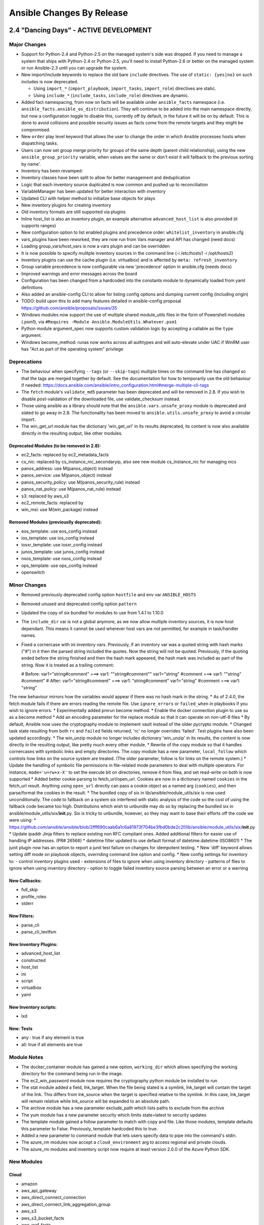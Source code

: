 Ansible Changes By Release
==========================

2.4 "Dancing Days" - ACTIVE DEVELOPMENT
---------------------------------------

Major Changes
~~~~~~~~~~~~~

-  Support for Python-2.4 and Python-2.5 on the managed system's side
   was dropped. If you need to manage a system that ships with
   Python-2.4 or Python-2.5, you'll need to install Python-2.6 or better
   on the managed system or run Ansible-2.3 until you can upgrade the
   system.
-  New import/include keywords to replace the old bare ``include``
   directives. The use of ``static: {yes|no}`` on such includes is now
   deprecated.

   -  Using ``import_*`` (``import_playbook``, ``import_tasks``,
      ``import_role``) directives are static.
   -  Using ``include_*`` (``include_tasks``, ``include_role``)
      directives are dynamic.

-  Added fact namespacing, from now on facts will be available under
   ``ansible_facts`` namespace (i.e.
   ``ansible_facts.ansible_os_distribution``). They will continue to be
   added into the main namespace directly, but now a configuration
   toggle to disable this, currently off by default, in the future it
   will be on by default. This is done to avoid collisions and possible
   security issues as facts come from the remote targets and they might
   be compromised.
-  New ``order`` play level keyword that allows the user to change the
   order in which Ansible processes hosts when dispatching tasks.
-  Users can now set group merge priority for groups of the same depth
   (parent child relationship), using the new ``ansible_group_priority``
   variable, when values are the same or don't exist it will fallback to
   the previous sorting by name'.
-  Inventory has been revamped:
-  Inventory classes have been split to allow for better management and
   deduplication
-  Logic that each inventory source duplicated is now common and pushed
   up to reconciliation
-  VariableManager has been updated for better interaction with
   inventory
-  Updated CLI with helper method to initialize base objects for plays
-  New inventory plugins for creating inventory
-  Old inventory formats are still supported via plugins
-  Inline host\_list is also an inventory plugin, an example alternative
   ``advanced_host_list`` is also provided (it supports ranges)
-  New configuration option to list enabled plugins and precedence
   order: ``whitelist_inventory`` in ansible.cfg
-  vars\_plugins have been reworked, they are now run from Vars manager
   and API has changed (need docs)
-  Loading group\_vars/host\_vars is now a vars plugin and can be
   overridden
-  It is now possible to specify mulitple inventory sources in the
   command line (-i /etc/hosts1 -i /opt/hosts2)
-  Inventory plugins can use the cache plugin (i.e. virtualbox) and is
   affected by ``meta: refresh_inventory``
-  Group variable precedence is now configurable via new 'precedence'
   option in ansible.cfg (needs docs)
-  Improved warnings and error messages across the board
-  Configuration has been changed from a hardcoded into the constants
   module to dynamically loaded from yaml definitions
-  Also added an ansible-config CLI to allow for listing config options
   and dumping current config (including origin)
-  TODO: build upon this to add many features detailed in ansible-config
   proposal https://github.com/ansible/proposals/issues/35
-  Windows modules now support the use of multiple shared module\_utils
   files in the form of Powershell modules (.psm1), via
   ``#Requires -Module Ansible.ModuleUtils.Whatever.psm1``
-  Python module argument\_spec now supports custom validation logic by
   accepting a callable as the ``type`` argument.
-  Windows become\_method: runas now works across all authtypes and will
   auto-elevate under UAC if WinRM user has "Act as part of the
   operating system" privilege

Deprecations
~~~~~~~~~~~~

-  The behaviour when specifying ``--tags`` (or ``--skip-tags``)
   multiple times on the command line has changed so that the tags are
   merged together by default. See the documentation for how to
   temporarily use the old behaviour if needed:
   https://docs.ansible.com/ansible/intro\_configuration.html#merge-multiple-cli-tags
-  The ``fetch`` module's ``validate_md5`` parameter has been deprecated
   and will be removed in 2.8. If you wish to disable post-validation of
   the downloaded file, use validate\_checksum instead.
-  Those using ansible as a library should note that the
   ``ansible.vars.unsafe_proxy`` module is deprecated and slated to go
   away in 2.8. The functionality has been moved to
   ``ansible.utils.unsafe_proxy`` to avoid a circular import.
-  The win\_get\_url module has the dictionary 'win\_get\_url' in its
   results deprecated, its content is now also available directly in the
   resulting output, like other modules.

Deprecated Modules (to be removed in 2.8):
^^^^^^^^^^^^^^^^^^^^^^^^^^^^^^^^^^^^^^^^^^

-  ec2\_facts: replaced by ec2\_metadata\_facts
-  cs\_nic: replaced by cs\_instance\_nic\_secondaryip, also see new
   module cs\_instance\_nic for managing nics
-  panos\_address: use M(panos\_object) instead
-  panos\_service: use M(panos\_object) instead
-  panos\_security\_policy: use M(panos\_security\_rule) instead
-  panos\_nat\_policy: use M(panos\_nat\_rule) instead
-  s3: replaced by aws\_s3
-  ec2\_remote\_facts: replaced by
-  win\_msi: use M(win\_package) instead

Removed Modules (previouslly deprecated):
^^^^^^^^^^^^^^^^^^^^^^^^^^^^^^^^^^^^^^^^^

-  eos\_template: use eos\_config instead
-  ios\_template: use ios\_config instead
-  iosxr\_template: use iosxr\_config instead
-  junos\_template: use junos\_config instead
-  nxos\_template: use nxos\_config instead
-  ops\_template: use ops\_config instead
-  openswitch

Minor Changes
~~~~~~~~~~~~~

-  Removed previously deprecated config option ``hostfile`` and env var
   ``ANSIBLE_HOSTS``
-  Removed unused and deprecated config option ``pattern``
-  Updated the copy of six bundled for modules to use from 1.4.1 to
   1.10.0
-  The ``include_dir`` var is not a global anymore, as we now allow
   multiple inventory sources, it is now host dependant. This means it
   cannot be used wherever host vars are not permitted, for example in
   task/handler names.
-  Fixed a cornercase with ini inventory vars. Previously, if an
   inventory var was a quoted string with hash marks ("#") in it then
   the parsed string included the quotes. Now the string will not be
   quoted. Previously, if the quoting ended before the string finished
   and then the hash mark appeared, the hash mark was included as part
   of the string. Now it is treated as a trailing comment:

   # Before: var1="string#comment" ===> var1: ""string#comment""
   var1="string" #comment ===> var1: ""string" #comment" # After:
   var1="string#comment" ===> var1: "string#comment" var1="string"
   #comment ===> var1: "string"

The new behaviour mirrors how the variables would appear if there was no
hash mark in the string. \* As of 2.4.0, the fetch module fails if there
are errors reading the remote file. Use ``ignore_errors`` or
``failed_when`` in playbooks if you wish to ignore errors. \*
Experimentally added pmrun become method. \* Enable the docker
connection plugin to use su as a become method \* Add an encoding
parameter for the replace module so that it can operate on non-utf-8
files \* By default, Ansible now uses the cryptography module to
implement vault instead of the older pycrypto module. \* Changed task
state resulting from both ``rc`` and ``failed`` fields returned, 'rc' no
longer overrides 'failed'. Test plugins have also been updated
accordingly. \* The win\_unzip module no longer includes dictionary
'win\_unzip' in its results, the content is now directly in the
resulting output, like pretty much every other module. \* Rewrite of the
copy module so that it handles cornercases with symbolic links and empty
directories. The copy module has a new parameter, ``local_follow`` which
controls how links on the source system are treated. (The older
parameter, follow is for links on the remote system.) \* Update the
handling of symbolic file permissions in file-related mode parameters to
deal with multiple operators. For instance, ``mode='u=rw+x-X'`` to set
the execute bit on directories, remove it from filea, and set read-write
on both is now supported \* Added better cookie parsing to
fetch\_url/open\_url. Cookies are now in a dictionary named ``cookies``
in the fetch\_url result. Anything using ``open_url`` directly can pass
a cookie object as a named arg (``cookies``), and then parse/format the
cookies in the result. \* The bundled copy of six in
lib/ansible/module\_utils/six is now used unconditionally. The code to
fallback on a system six interfered with static analysis of the code so
the cost of using the fallback code became too high. Distributions which
wish to unbundle may do so by replacing the bundled six in
ansible/module\_utils/six/\ **init**.py. Six is tricky to unbundle,
however, so they may want to base their efforts off the code we were
using: \*
https://github.com/ansible/ansible/blob/2fff690caab6a1c6a81973f704be3fbd0bde2c2f/lib/ansible/module\_utils/six/\ **init**.py
\* Update ipaddr Jinja filters to replace existing non RFC compliant
ones. Added additional filters for easier use of handling IP addresses.
(PR# 26566) \* datetime filter updated to use default format of
datetime.datetime (ISO8601) \* The junit plugin now has an option to
report a junit test failure on changes for idempotent testing. \* New
'diff' keyword allows setting diff mode on playbook objects, overriding
command line option and config. \* New config settings for inventory to:
- control inventory plugins used - extensions of files to ignore when
using inventory directory - patterns of flies to ignore when using
inventory directory - option to toggle failed inventory source parsing
between an error or a warning

New Callbacks:
^^^^^^^^^^^^^^

-  full\_skip
-  profile\_roles
-  stderr

New Filters:
^^^^^^^^^^^^

-  parse\_cli
-  parse\_cli\_textfsm

New Inventory Plugins:
^^^^^^^^^^^^^^^^^^^^^^

-  advanced\_host\_list
-  constructed
-  host\_list
-  ini
-  script
-  virtualbox
-  yaml

New Inventory scripts:
^^^^^^^^^^^^^^^^^^^^^^

-  lxd

New: Tests
^^^^^^^^^^

-  any : true if any element is true
-  all: true if all elements are true

Module Notes
~~~~~~~~~~~~

-  The docker\_container module has gained a new option, ``working_dir``
   which allows specifying the working directory for the command being
   run in the image.
-  The ec2\_win\_password module now requires the cryptography python
   module be installed to run
-  The stat module added a field, lnk\_target. When the file being
   stated is a symlink, lnk\_target will contain the target of the link.
   This differs from lnk\_source when the target is specified relative
   to the symlink. In this case, lnk\_target will remain relative while
   lnk\_source will be expanded to an absolute path.
-  The archive module has a new parameter exclude\_path which lists
   paths to exclude from the archive
-  The yum module has a new parameter security which limits state=latest
   to security updates
-  The template module gained a follow parameter to match with copy and
   file. Like those modules, template defaults this parameter to False.
   Previously, template hardcoded this to true.
-  Added a new parameter to command module that lets users specify data
   to pipe into the command's stdin.
-  The azure\_rm modules now accept a ``cloud_environment`` arg to
   access regional and private clouds.
-  The azure\_rm modules and inventory script now require at least
   version 2.0.0 of the Azure Python SDK.

New Modules
~~~~~~~~~~~

Cloud
^^^^^

-  amazon
-  aws\_api\_gateway
-  aws\_direct\_connect\_connection
-  aws\_direct\_connect\_link\_aggregation\_group
-  aws\_s3
-  aws\_s3\_bucket\_facts
-  aws\_waf\_facts
-  data\_pipeline
-  dynamodb\_ttl
-  ec2\_instance\_facts
-  ec2\_metadata\_facts
-  ec2\_vpc\_dhcp\_option\_facts
-  ec2\_vpc\_endpoint
-  ec2\_vpc\_endpoint\_facts
-  ec2\_vpc\_peering\_facts
-  ecs\_attribute
-  elb\_application\_lb
-  elb\_application\_lb\_facts
-  elb\_target\_group
-  elb\_target\_group\_facts
-  iam\_group
-  iam\_managed\_policy
-  lightsail
-  redshift\_facts
-  azure
-  azure\_rm\_acs
-  azure\_rm\_availabilityset
-  azure\_rm\_availabilityset\_facts
-  azure\_rm\_dnsrecordset
-  azure\_rm\_dnsrecordset\_facts
-  azure\_rm\_dnszone
-  azure\_rm\_dnszone\_facts
-  azure\_rm\_functionapp
-  azure\_rm\_functionapp\_facts
-  azure\_rm\_loadbalancer
-  azure\_rm\_loadbalancer\_facts
-  azure\_rm\_managed\_disk
-  azure\_rm\_managed\_disk\_facts
-  azure\_rm\_virtualmachine\_extension
-  azure\_rm\_virtualmachine\_scaleset
-  azure\_rm\_virtualmachine\_scaleset\_facts
-  atomic
-  atomic\_container
-  cloudstack
-  cs\_instance\_nic
-  cs\_instance\_nic\_secondaryip
-  cs\_network\_acl
-  cs\_network\_acl\_rule
-  cs\_storage\_pool
-  cs\_vpn\_gateway
-  digital\_ocean
-  digital\_ocean\_floating\_ip
-  docker
-  docker\_secret
-  docker\_volume
-  google
-  gce\_labels
-  gcp\_backend\_service
-  gcp\_forwarding\_rule
-  gcp\_healthcheck
-  gcp\_target\_proxy
-  gcp\_url\_map
-  misc
-  helm
-  ovirt
-  ovirt\_host\_storage\_facts
-  ovirt\_scheduling\_policies\_facts
-  ovirt\_storage\_connections
-  vmware
-  vcenter\_license
-  vmware\_guest\_find
-  vmware\_guest\_tools\_wait
-  vmware\_resource\_pool

Commands
^^^^^^^^

-  telnet

Crypto
^^^^^^

-  openssl\_certificate
-  openssl\_csr

Files
^^^^^

-  xml

Identity
^^^^^^^^

-  cyberark
-  cyberark\_authentication
-  cyberark\_user
-  ipa
-  ipa\_dnsrecord

Monitoring
^^^^^^^^^^

-  sensu\_client
-  sensu\_handler
-  sensu\_silence

Network
^^^^^^^

-  aci
-  aci\_aep
-  aci\_ap
-  aci\_bd
-  aci\_bd\_subnet
-  aci\_bd\_to\_l3out
-  aci\_contract
-  aci\_contract\_subject\_to\_filter
-  aci\_epg
-  aci\_epg\_monitoring\_policy
-  aci\_epg\_to\_contract
-  aci\_epg\_to\_domain
-  aci\_filter
-  aci\_filter\_entry
-  aci\_intf\_policy\_fc
-  aci\_intf\_policy\_l2
-  aci\_intf\_policy\_lldp
-  aci\_intf\_policy\_mcp
-  aci\_intf\_policy\_port\_channel
-  aci\_intf\_policy\_port\_security
-  aci\_l3out\_route\_tag\_policy
-  aci\_rest
-  aci\_taboo\_contract
-  aci\_tenant
-  aci\_tenant\_action\_rule\_profile
-  aci\_tenant\_span\_dst\_group
-  aci\_vrf
-  aireos
-  aireos\_command
-  aireos\_config
-  aruba
-  aruba\_command
-  aruba\_config
-  avi
-  avi\_actiongroupconfig
-  avi\_alertconfig
-  avi\_alertemailconfig
-  avi\_alertscriptconfig
-  avi\_alertsyslogconfig
-  avi\_authprofile
-  avi\_backup
-  avi\_backupconfiguration
-  avi\_cloud
-  avi\_cloudconnectoruser
-  avi\_cloudproperties
-  avi\_cluster
-  avi\_controllerproperties
-  avi\_dnspolicy
-  avi\_gslb
-  avi\_gslbapplicationpersistenceprofile
-  avi\_gslbgeodbprofile
-  avi\_gslbhealthmonitor
-  avi\_gslbservice
-  avi\_hardwaresecuritymodulegroup
-  avi\_httppolicyset
-  avi\_ipaddrgroup
-  avi\_ipamdnsproviderprofile
-  avi\_microservicegroup
-  avi\_network
-  avi\_networksecuritypolicy
-  avi\_poolgroupdeploymentpolicy
-  avi\_prioritylabels
-  avi\_scheduler
-  avi\_seproperties
-  avi\_serverautoscalepolicy
-  avi\_serviceengine
-  avi\_serviceenginegroup
-  avi\_snmptrapprofile
-  avi\_stringgroup
-  avi\_trafficcloneprofile
-  avi\_useraccountprofile
-  avi\_vrfcontext
-  avi\_vsdatascriptset
-  avi\_vsvip
-  avi\_webhook
-  bigswitch
-  bcf\_switch
-  cloudengine
-  ce\_aaa\_server
-  ce\_aaa\_server\_host
-  ce\_acl
-  ce\_acl\_advance
-  ce\_acl\_interface
-  ce\_bfd\_global
-  ce\_bfd\_session
-  ce\_bfd\_view
-  ce\_bgp
-  ce\_bgp\_af
-  ce\_bgp\_neighbor
-  ce\_bgp\_neighbor\_af
-  ce\_config
-  ce\_dldp
-  ce\_dldp\_interface
-  ce\_eth\_trunk
-  ce\_evpn\_bd\_vni
-  ce\_evpn\_bgp
-  ce\_evpn\_bgp\_rr
-  ce\_evpn\_global
-  ce\_facts
-  ce\_file\_copy
-  ce\_info\_center\_debug
-  ce\_info\_center\_global
-  ce\_info\_center\_log
-  ce\_info\_center\_trap
-  ce\_interface
-  ce\_interface\_ospf
-  ce\_ip\_interface
-  ce\_link\_status
-  ce\_mlag\_config
-  ce\_mlag\_interface
-  ce\_mtu
-  ce\_netconf
-  ce\_netstream\_aging
-  ce\_netstream\_export
-  ce\_netstream\_global
-  ce\_netstream\_template
-  ce\_ntp
-  ce\_ntp\_auth
-  ce\_ospf
-  ce\_ospf\_vrf
-  ce\_reboot
-  ce\_rollback
-  ce\_sflow
-  ce\_snmp\_community
-  ce\_snmp\_contact
-  ce\_snmp\_location
-  ce\_snmp\_target\_host
-  ce\_snmp\_traps
-  ce\_snmp\_user
-  ce\_startup
-  ce\_static\_route
-  ce\_stp
-  ce\_switchport
-  ce\_vlan
-  ce\_vrf
-  ce\_vrf\_af
-  ce\_vrf\_interface
-  ce\_vrrp
-  ce\_vxlan\_arp
-  ce\_vxlan\_gateway
-  ce\_vxlan\_global
-  ce\_vxlan\_tunnel
-  ce\_vxlan\_vap
-  cloudvision
-  cv\_server\_provision
-  eos
-  eos\_logging
-  eos\_vlan
-  eos\_vrf
-  f5
-  bigip\_command
-  bigip\_config
-  bigip\_configsync\_actions
-  bigip\_gtm\_pool
-  bigip\_iapp\_service
-  bigip\_iapp\_template
-  bigip\_monitor\_tcp\_echo
-  bigip\_monitor\_tcp\_half\_open
-  bigip\_provision
-  bigip\_qkview
-  bigip\_snmp
-  bigip\_snmp\_trap
-  bigip\_ucs
-  bigip\_user
-  bigip\_virtual\_address
-  fortios
-  fortios\_address
-  interface
-  net\_interface
-  net\_linkagg
-  net\_lldp\_interface
-  ios
-  ios\_interface
-  ios\_logging
-  ios\_static\_route
-  ios\_user
-  iosxr
-  iosxr\_banner
-  iosxr\_interface
-  iosxr\_logging
-  iosxr\_user
-  junos
-  junos\_banner
-  junos\_interface
-  junos\_l3\_interface
-  junos\_linkagg
-  junos\_lldp
-  junos\_lldp\_interface
-  junos\_logging
-  junos\_static\_route
-  junos\_system
-  junos\_vlan
-  junos\_vrf
-  layer2
-  net\_l2\_interface
-  net\_vlan
-  layer3
-  net\_l3\_interface
-  net\_vrf
-  netscaler
-  netscaler\_cs\_action
-  netscaler\_cs\_policy
-  netscaler\_cs\_vserver
-  netscaler\_gslb\_service
-  netscaler\_gslb\_site
-  netscaler\_gslb\_vserver
-  netscaler\_lb\_monitor
-  netscaler\_lb\_vserver
-  netscaler\_save\_config
-  netscaler\_server
-  netscaler\_service
-  netscaler\_servicegroup
-  netscaler\_ssl\_certkey
-  nuage
-  nuage\_vspk
-  nxos
-  nxos\_banner
-  nxos\_logging
-  panos
-  panos\_nat\_rule
-  panos\_object
-  panos\_security\_rule
-  protocol
-  net\_lldp
-  routing
-  net\_static\_route
-  system
-  net\_banner
-  net\_logging
-  net\_system
-  net\_user
-  vyos
-  vyos\_banner
-  vyos\_interface
-  vyos\_l3\_interface
-  vyos\_linkagg
-  vyos\_lldp
-  vyos\_lldp\_interface
-  vyos\_logging
-  vyos\_static\_route
-  vyos\_user

Notification
^^^^^^^^^^^^

-  bearychat
-  catapult
-  office\_365\_connector\_card

Remote Management
^^^^^^^^^^^^^^^^^

-  hpe
-  oneview\_fc\_network
-  imc
-  imc\_rest
-  manageiq
-  manageiq\_user

Source Control
^^^^^^^^^^^^^^

-  github\_deploy\_key
-  github\_issue

Storage
^^^^^^^

-  nuage\_vpsk
-  panos
-  panos\_sag
-  purestorage
-  purefa\_hg
-  purefa\_host
-  purefa\_pg
-  purefa\_snap
-  purefa\_volume

System
^^^^^^

-  aix\_lvol
-  awall
-  dconf
-  interfaces\_file

Web Infrastructure
^^^^^^^^^^^^^^^^^^

-  gunicorn
-  rundeck\_acl\_policy
-  rundeck\_project

Windows
^^^^^^^

-  win\_defrag
-  win\_domain\_group
-  win\_domain\_user
-  win\_dsc
-  win\_eventlog
-  win\_eventlog\_entry
-  win\_firewall
-  win\_group\_membership
-  win\_hotfix
-  win\_mapped\_drive
-  win\_pagefile
-  win\_power\_plan
-  win\_psmodule
-  win\_rabbitmq\_plugin
-  win\_route
-  win\_security\_policy
-  win\_toast
-  win\_user\_right
-  win\_wait\_for
-  win\_wakeonlan

2.3 "Ramble On" - 2017-04-12
----------------------------

Moving to Ansible 2.3 guide
http://docs.ansible.com/ansible/porting\_guide\_2.3.html

Major Changes
~~~~~~~~~~~~~

-  Documented and renamed the previously released 'single var vaulting'
   feature, allowing user to use vault encryption for single variables
   in a normal YAML vars file.
-  Allow module\_utils for custom modules to be placed in site-specific
   directories and shipped in roles
-  On platforms that support it, use more modern system polling API
   instead of select in the ssh connection plugin. This removes one
   limitation on how many parallel forks are feasible on these systems.
-  Windows/WinRM supports (experimental) become method "runas" to run
   modules and scripts as a different user, and to transparently access
   network resources.
-  The WinRM connection plugin now uses pipelining when executing
   modules, resulting in significantly faster execution for small tasks.
-  The WinRM connection plugin can now manage Kerberos tickets
   automatically when ``ansible_winrm_transport=kerberos`` and
   ``ansible_user``/``ansible_password`` are specified.
-  Refactored/standardized most Windows modules, adding check-mode and
   diff support where possible.
-  Extended Windows module API with parameter-type support, helper
   functions. (i.e. Expand-Environment, Add-Warning,
   Add-DeprecatationWarning)
-  restructured how async works to allow it to apply to action plugins
   that choose to support it.

Minor Changes
~~~~~~~~~~~~~

-  The version and release facts for OpenBSD hosts were reversed. This
   has been changed so that version has the numeric portion and release
   has the name of the release.
-  removed 'package' from default squash actions as not all package
   managers support it and it creates errors when using loops, any user
   can add back via config options if they don't use those package
   managers or otherwise avoid the errors.
-  Blocks can now have a ``name`` field, to aid in playbook readability.
-  default strategy is now configurable via ansible.cfg or environment
   variable.
-  Added 'ansible\_playbook\_python' which contains 'current python
   executable', it can be blank in some cases in which Ansible is not
   invoked via the standard CLI (sys.executable limitation).
-  Added 'metadata' to modules to enable classification
-  ansible-doc now displays path to module and existing 'metadata'
-  added optional 'piped' transfer method to ssh plugin for when scp and
   sftp are missing, ssh plugin is also now 'smarter' when using these
   options
-  default controlpersist path is now a custom hash of host-port-user to
   avoid the socket path length errors for long hostnames
-  Various fixes for Python3 compatibility
-  Fixed issues with inventory formats not handling 'all' and
   'ungrouped' in an uniform way.
-  'service' tasks can now use async again, we had lost this capability
   when changed into an action plugin.
-  made any\_errors\_fatal inheritable from play to task and all other
   objects in between.
-  many small performance improvements in inventory and variable
   handling and in task execution.

Deprecations
~~~~~~~~~~~~

-  Specifying --tags (or --skip-tags) multiple times on the command line
   currently leads to the last one overriding all the previous ones.
   This behaviour is deprecated. In the future, if you specify --tags
   multiple times the tags will be merged together. From now on, using
   --tags multiple times on one command line will emit a deprecation
   warning. Setting the merge\_multiple\_cli\_tags option to True in the
   ansible.cfg file will enable the new behaviour. In 2.4, the default
   will be to merge and you can enable the old overwriting behaviour via
   the config option. In 2.5, multiple --tags options will be merged
   with no way to go back to the old behaviour.

-  Modules (scheduled for removal in 2.5)
-  ec2\_vpc
-  cl\_bond
-  cl\_bridge
-  cl\_img\_install
-  cl\_interface
-  cl\_interface\_policy
-  cl\_license
-  cl\_ports
-  nxos\_mtu, use nxos\_system instead

New: Callbacks
^^^^^^^^^^^^^^

-  dense: minimal stdout output with fallback to default when verbose

New: lookups
^^^^^^^^^^^^

-  keyring: allows getting password from the 'controller' system's
   keyrings
-  chef\_databag: allows querying Chef Databags via pychef library

New: cache
^^^^^^^^^^

-  pickle (uses python's own serializer)
-  yaml

New: inventory scripts
^^^^^^^^^^^^^^^^^^^^^^

-  oVirt/RHV

New: filters
^^^^^^^^^^^^

-  combinations
-  permutations
-  zip
-  zip\_longest

Module Notes
~~~~~~~~~~~~

-  AWS lambda: previously ignored changes that only affected one
   parameter. Existing deployments may have outstanding changes that
   this bugfix will apply.
-  oVirt/RHV: Added support for 4.1 features and the following:
-  data centers, clusters, hosts, storage domains and networks
   management.
-  hosts and virtual machines affinity groups and labels.
-  users, groups and permissions management.
-  Improved virtual machines and disks management.
-  Mount: Some fixes so bind mounts are not mounted each time the
   playbook runs.

New Modules
~~~~~~~~~~~

-  a10\_server\_axapi3
-  amazon:
-  aws\_kms
-  cloudfront\_facts
-  ec2\_group\_facts
-  ec2\_lc\_facts
-  ec2\_vpc\_igw\_facts
-  ec2\_vpc\_nat\_gateway\_facts
-  ec2\_vpc\_vgw\_facts
-  ecs\_ecr
-  elasticache\_parameter\_group
-  elasticache\_snapshot
-  iam\_role
-  s3\_sync
-  archive
-  beadm
-  bigswitch:
-  bigmon\_chain
-  bigmon\_policy
-  cisco
-  cisco\_spark
-  cloudengine:
-  ce\_command
-  cloudscale\_server
-  cloudstack:
-  cs\_host
-  cs\_nic
-  cs\_region
-  cs\_role
-  cs\_vpc
-  dimensiondata\_network
-  eos:
-  eos\_banner
-  eos\_system
-  eos\_user
-  f5:
-  bigip\_gtm\_facts
-  bigip\_hostname
-  bigip\_snat\_pool
-  bigip\_sys\_global
-  foreman:
-  foreman
-  katello
-  fortios
-  fortios\_config
-  gconftool2
-  google:
-  gce\_eip
-  gce\_snapshot
-  gcpubsub
-  gcpubsub\_facts
-  hpilo:
-  hpilo\_boot
-  hpilo\_facts
-  hponcfg
-  icinga2\_feature
-  illumos:
-  dladm\_iptun
-  dladm\_linkprop
-  dladm\_vlan
-  ipadm\_addr
-  ipadm\_addrprop
-  ipadm\_ifprop
-  infinidat:
-  infini\_export
-  infini\_export\_client
-  infini\_fs
-  infini\_host
-  infini\_pool
-  infini\_vol
-  ipa:
-  ipa\_group
-  ipa\_hbacrule
-  ipa\_host
-  ipa\_hostgroup
-  ipa\_role
-  ipa\_sudocmd
-  ipa\_sudocmdgroup
-  ipa\_sudorule
-  ipa\_user
-  ipinfoio\_facts
-  ios:
-  ios\_banner
-  ios\_system
-  ios\_vrf
-  iosxr\_system
-  iso\_extract
-  java\_cert
-  jenkins\_script
-  ldap:
-  ldap\_attr
-  ldap\_entry
-  logstash\_plugin
-  mattermost
-  net\_command
-  netapp:
-  sf\_account\_manager
-  sf\_snapshot\_schedule\_manager
-  sf\_volume\_manager
-  sf\_volume\_access\_group\_manager
-  nginx\_status\_facts
-  nsupdate
-  omapi\_host
-  openssl:
-  openssl\_privatekey
-  openssl\_publickey
-  openstack:
-  os\_nova\_host\_aggregate
-  os\_quota
-  openwrt\_init
-  ordnance:
-  ordnance\_config
-  ordnance\_facts
-  ovirt:
-  ovirt\_affinity\_groups
-  ovirt\_affinity\_labels
-  ovirt\_affinity\_labels\_facts
-  ovirt\_clusters
-  ovirt\_clusters\_facts
-  ovirt\_datacenters
-  ovirt\_datacenters\_facts
-  ovirt\_external\_providers
-  ovirt\_external\_providers\_facts
-  ovirt\_groups
-  ovirt\_groups\_facts
-  ovirt\_host\_networks
-  ovirt\_host\_pm
-  ovirt\_hosts
-  ovirt\_hosts\_facts
-  ovirt\_mac\_pools
-  ovirt\_networks
-  ovirt\_networks\_facts
-  ovirt\_nics
-  ovirt\_nics\_facts
-  ovirt\_permissions
-  ovirt\_permissions\_facts
-  ovirt\_quotas
-  ovirt\_quotas\_facts
-  ovirt\_snapshots
-  ovirt\_snapshots\_facts
-  ovirt\_storage\_domains
-  ovirt\_storage\_domains\_facts
-  ovirt\_tags
-  ovirt\_tags\_facts
-  ovirt\_templates
-  ovirt\_templates\_facts
-  ovirt\_users
-  ovirt\_users\_facts
-  ovirt\_vmpools
-  ovirt\_vmpools\_facts
-  ovirt\_vms\_facts
-  pacemaker\_cluster
-  packet:
-  packet\_device
-  packet\_sshkey
-  pamd
-  panos:
-  panos\_address
-  panos\_admin
-  panos\_admpwd
-  panos\_cert\_gen\_ssh
-  panos\_check
-  panos\_commit
-  panos\_dag
-  panos\_import
-  panos\_interface
-  panos\_lic
-  panos\_loadcfg
-  panos\_mgtconfig
-  panos\_nat\_policy
-  panos\_pg
-  panos\_restart
-  panos\_security\_policy
-  panos\_service
-  postgresql\_schema
-  proxmox\_kvm
-  pubnub\_blocks
-  pulp\_repo
-  runit
-  serverless
-  set\_stats
-  panos:
-  panos\_security\_policy
-  smartos:
-  imgadm
-  vmadm
-  sorcery
-  stacki\_host
-  swupd
-  tempfile
-  tower:
-  tower\_credential
-  tower\_group
-  tower\_host
-  tower\_inventory
-  tower\_job\_template
-  tower\_label
-  tower\_organization
-  tower\_project
-  tower\_role
-  tower\_team
-  tower\_user
-  vmware:
-  vmware\_guest\_facts
-  vmware\_guest\_snapshot
-  web\_infrastructure:
-  jenkins\_script
-  system
-  parted
-  windows:
-  win\_disk\_image
-  win\_dns\_client
-  win\_domain
-  win\_domain\_controller
-  win\_domain\_membership
-  win\_find
-  win\_msg
-  win\_path
-  win\_psexec
-  win\_reg\_stat
-  win\_region
-  win\_say
-  win\_shortcut
-  win\_tempfile
-  xbps
-  zfs:
-  zfs\_facts
-  zpool\_facts

2.2.1 "The Battle of Evermore" - 2017-01-16
-------------------------------------------

Major Changes
~~~~~~~~~~~~~

-  Security fix for CVE-2016-9587 - An attacker with control over a
   client system being managed by Ansible and the ability to send facts
   back to the Ansible server could use this flaw to execute arbitrary
   code on the Ansible server as the user and group Ansible is running
   as.

Minor Changes
~~~~~~~~~~~~~

-  Fixes a bug where undefined variables in with\_\* loops would cause a
   task failure even if the when condition would cause the task to be
   skipped.
-  Fixed a bug related to roles where in certain situations a role may
   be run more than once despite not allowing duplicates.
-  Fixed some additional bugs related to atomic\_move for modules.
-  Fixes multiple bugs related to field/attribute inheritance in nested
   blocks and includes, as well as task iteration logic during failures.
-  Fixed pip installing packages into virtualenvs using the system pip
   instead of the virtualenv pip.
-  Fixed dnf on systems with dnf-2.0.x (some changes in the API).
-  Fixed traceback with dnf install of groups.
-  Fixes a bug in which include\_vars was not working with failed\_when.
-  Fix for include\_vars only loading files with .yml, .yaml, and .json
   extensions. This was only supposed to apply to loading a directory of
   vars files.
-  Fixes several bugs related to properly incrementing the failed count
   in the host statistics.
-  Fixes a bug with listening handlers which did not specify a ``name``
   field.
-  Fixes a bug with the ``play_hosts`` internal variable, so that it
   properly reflects the current list of hosts.
-  Fixes a bug related to the v2\_playbook\_on\_start callback method
   and legacy (v1) plugins.
-  Fixes an openssh related process exit race condition, related to the
   fact that connections using ControlPersist do not close stderr.
-  Improvements and fixes to OpenBSD fact gathering.
-  Updated ``make deb`` to use pbuilder. Use ``make local_deb`` for the
   previous non-pbuilder build.
-  Fixed Windows async to avoid blocking due to handle inheritance.
-  Fixed bugs in the mount module on older Linux kernels and BSDs
-  Various minor fixes for Python 3
-  Inserted some checks for jinja2-2.9, which can cause some issues with
   Ansible currently.

2.2 "The Battle of Evermore" - 2016-11-01
-----------------------------------------

Major Changes:
~~~~~~~~~~~~~~

-  Added the ``listen`` feature for modules. This feature allows tasks
   to more easily notify multiple handlers, as well as making it easier
   for handlers from decoupled roles to be notified.
-  Major performance improvements.
-  Added support for binary modules
-  Added the ability to specify serial batches as a list
   (``serial: [1, 5, 10]``), which allows for so-called "canary" actions
   in one play.
-  Fixed 'local type' plugins and actions to have a more predictable
   relative path. Fixes a regression of 1.9 (PR #16805). Existing users
   of 2.x will need to adjust related tasks.
-  ``meta`` tasks can now use conditionals.
-  ``raw`` now returns ``changed: true`` to be consistent with
   shell/command/script modules. Add ``changed_when: false`` to ``raw``
   tasks to restore the pre-2.2 behavior if necessary.
-  New privilege escalation become method ``ksu``
-  Windows ``async:`` support for long-running or background tasks.
-  Windows ``environment:`` support for setting module environment vars
   in play/task.
-  Added a new ``meta`` option: ``end_play``, which can be used to skip
   to the end of a play.
-  roles can now be included in the middle of a task list via the new
   ``include_role`` module, this also allows for making the role import
   'loopable' and/or conditional.
-  The service module has been changed to use system specific modules if
   they exist and fall back to the old service module if they cannot be
   found or detected.
-  Add ability to specify what ssh client binary to use on the
   controller. This can be configured via ssh\_executable in the ansible
   config file or by setting ansible\_ssh\_executable as an inventory
   variable if different ones are needed for different hosts.
-  Windows:
-  several facts were modified or renamed for consistency with their
   Unix counterparts, and many new facts were added. If your playbooks
   rely on any of the following keys, please ensure they are using the
   correct key names and/or values:

   -  ansible\_date\_time.date (changed to use yyyy-mm-dd format instead
      of default system-locale format)
   -  ansible\_date\_time.iso8601 (changed to UTC instead of local time)
   -  ansible\_distribution (now uses OS caption string, e.g.:
      "Microsoft Windows Server 2012 R2 Standard", version is still
      available on ansible\_distribution\_version)
   -  ansible\_totalmem (renamed to ansible\_memtotal\_mb, units changed
      to MB instead of bytes)

-  ``async:`` support for long-running or background tasks.
-  ``environment:`` support for setting module environment vars in
   play/task.
-  Tech Preview: Work has been done to get Ansible running under
   Python3. This work is not complete enough to depend upon in
   production environments but it is enough to begin testing it.
-  Most of the controller side should now work. Users should be able to
   run python3 /usr/bin/ansible and python3 /usr/bin/ansible-playbook
   and have core features of ansible work.
-  A few of the most essential modules have been audited and are known
   to work. Others work out of the box.
-  We are using unit and integration tests to help us port code and not
   regress later. Even if you are not familiar with python you can still
   help by contributing integration tests (just ansible roles) that
   exercise more of the code to make sure it continues to run on both
   Python2 and Python3.
-  scp\_if\_ssh now supports True, False and "smart". "smart" is the
   default and will retry failed sftp transfers with scp.
-  Network:
-  Refactored all network modules to remove duplicate code and take
   advantage of Ansiballz implementation
-  All functionality from \*\_template network modules have been
   combined into \*\_config module
-  Network \*\_command modules not longer allow configuration mode
   statements

New Modules
^^^^^^^^^^^

-  apache2\_mod\_proxy
-  asa
-  asa\_acl
-  asa\_command
-  asa\_config
-  atomic
-  atomic\_host
-  atomic\_image
-  aws
-  cloudformation\_facts
-  ec2\_asg\_facts
-  ec2\_customer\_gateway
-  ec2\_lc\_find
-  ec2\_vpc\_dhcp\_options\_facts
-  ec2\_vpc\_nacl
-  ec2\_vpc\_nacl\_facts
-  ec2\_vpc\_nat\_gateway
-  ec2\_vpc\_peer
-  ec2\_vpc\_vgw
-  efs
-  efs\_facts
-  execute\_lambda
-  iam\_mfa\_device\_facts
-  iam\_server\_certificate\_facts
-  kinesis\_stream
-  lambda
-  lambda\_alias
-  lambda\_event
-  lambda\_facts
-  redshift
-  redshift\_subnet\_group
-  s3\_website
-  sts\_session\_token
-  cloudstack
-  cs\_router
-  cs\_snapshot\_policy
-  dellos6
-  dellos6\_command
-  dellos6\_config
-  dellos6\_facts
-  dellos9
-  dellos9\_command
-  dellos9\_config
-  dellos9\_facts
-  dellos10
-  dellos10\_command
-  dellos10\_config
-  dellos10\_facts
-  digital\_ocean\_block\_storage
-  docker
-  docker\_network
-  eos
-  eos\_facts
-  exoscale:
-  exo\_dns\_domain
-  exo\_dns\_record
-  f5:
-  bigip\_device\_dns
-  bigip\_device\_ntp
-  bigip\_device\_sshd
-  bigip\_gtm\_datacenter
-  bigip\_gtm\_virtual\_server
-  bigip\_irule
-  bigip\_routedomain
-  bigip\_selfip
-  bigip\_ssl\_certificate
-  bigip\_sys\_db
-  bigip\_vlan
-  github
-  github\_key
-  github\_release
-  google
-  gcdns\_record
-  gcdns\_zone
-  gce\_mig
-  honeybadger\_deployment
-  illumos
-  dladm\_etherstub
-  dladm\_vnic
-  flowadm
-  ipadm\_if
-  ipadm\_prop
-  ipmi
-  ipmi\_boot
-  ipmi\_power
-  ios
-  ios\_facts
-  iosxr
-  iosxr\_facts
-  include\_role
-  jenkins
-  jenkins\_job
-  jenkins\_plugin
-  kibana\_plugin
-  letsencrypt
-  logicmonitor
-  logicmonitor\_facts
-  lxd
-  lxd\_profile
-  lxd\_container
-  netapp
-  netapp\_e\_amg
-  netapp\_e\_amg\_role
-  netapp\_e\_amg\_sync
-  netapp\_e\_auth
-  netapp\_e\_facts
-  netapp\_e\_flashcache
-  netapp\_e\_hostgroup
-  netapp\_e\_host
-  netapp\_e\_lun\_mapping
-  netapp\_e\_snapshot\_group
-  netapp\_e\_snapshot\_images
-  netapp\_e\_snapshot\_volume
-  netapp\_e\_storage\_system
-  netapp\_e\_storagepool
-  netapp\_e\_volume
-  netapp\_e\_volume\_copy
-  netconf\_config
-  netvisor
-  pn\_cluster
-  pn\_ospfarea
-  pn\_ospf
-  pn\_show
-  pn\_trunk
-  pn\_vlag
-  pn\_vlan
-  pn\_vrouterbgp
-  pn\_vrouterif
-  pn\_vrouterlbif
-  pn\_vrouter
-  nxos
-  nxos\_aaa\_server\_host
-  nxos\_aaa\_server
-  nxos\_acl\_interface
-  nxos\_acl
-  nxos\_bgp\_af
-  nxos\_bgp\_neighbor\_af
-  nxos\_bgp\_neighbor
-  nxos\_bgp
-  nxos\_evpn\_global
-  nxos\_evpn\_vni
-  nxos\_file\_copy
-  nxos\_gir\_profile\_management
-  nxos\_gir
-  nxos\_hsrp
-  nxos\_igmp\_interface
-  nxos\_igmp
-  nxos\_igmp\_snooping
-  nxos\_install\_os
-  nxos\_interface\_ospf
-  nxos\_mtu
-  nxos\_ntp\_auth
-  nxos\_ntp\_options
-  nxos\_ntp
-  nxos\_ospf
-  nxos\_ospf\_vrf
-  nxos\_overlay\_global
-  nxos\_pim\_interface
-  nxos\_pim
-  nxos\_pim\_rp\_address
-  nxos\_portchannel
-  nxos\_rollback
-  nxos\_smu
-  nxos\_snapshot
-  nxos\_snmp\_community
-  nxos\_snmp\_contact
-  nxos\_snmp\_host
-  nxos\_snmp\_location
-  nxos\_snmp\_traps
-  nxos\_snmp\_user
-  nxos\_static\_route
-  nxos\_udld\_interface
-  nxos\_udld
-  nxos\_vpc\_interface
-  nxos\_vpc
-  nxos\_vrf\_af
-  nxos\_vtp\_domain
-  nxos\_vtp\_password
-  nxos\_vtp\_version
-  nxos\_vxlan\_vtep
-  nxos\_vxlan\_vtep\_vni
-  mssql\_db
-  ovh\_ip\_loadbalancing\_backend
-  opendj\_backendprop
-  openstack
-  os\_keystone\_service
-  os\_recordset
-  os\_server\_group
-  os\_stack
-  os\_zone
-  ovirt
-  ovirt\_auth
-  ovirt\_disks
-  ovirt\_vms
-  rhevm
-  rocketchat
-  sefcontext
-  sensu\_subscription
-  smartos
-  smartos\_image\_facts
-  sros
-  sros\_command
-  sros\_config
-  sros\_rollback
-  statusio\_maintenance
-  systemd
-  telegram
-  univention
-  udm\_dns\_record
-  udm\_dns\_zone
-  udm\_group
-  udm\_share
-  udm\_user
-  vmware
-  vmware\_guest
-  vmware\_local\_user\_manager
-  vmware\_vmotion
-  vyos
-  vyos\_command
-  vyos\_config
-  vyos\_facts
-  wakeonlan
-  windows
-  win\_command
-  win\_robocopy
-  win\_shell

New Callbacks
^^^^^^^^^^^^^

-  foreman

Minor Changes
~~~~~~~~~~~~~

-  now -vvv shows exact path from which 'currently executing module' was
   picked up from.
-  loop\_control now has a label option to allow fine grained control
   what gets displayed per item
-  loop\_control now has a pause option to allow pausing for N seconds
   between loop iterations of a task.
-  New privilege escalation become method ``ksu``
-  ``raw`` now returns ``changed: true`` to be consistent with
   shell/command/script modules. Add ``changed_when: false`` to ``raw``
   tasks to restore the pre-2.2 behavior if necessary.
-  removed previously deprecated ';' as host list separator.
-  Only check if the default ssh client supports ControlPersist once
   instead of once for each host + task combination.
-  Fix a problem with the pip module updating the python pip package
   itself.
-  ansible\_play\_hosts is a new magic variable to provide a list of
   hosts in scope for the current play. Unlike play\_hosts it is not
   subject to the 'serial' keyword.
-  ansible\_play\_batch is a new magic variable meant to substitute the
   current play\_hosts.

For custom front ends using the API
~~~~~~~~~~~~~~~~~~~~~~~~~~~~~~~~~~~

-  ansible.parsing.vault:
-  VaultLib.is\_encrypted() has been deprecated. It will be removed in
   2.4. Use ansible.parsing.vault.is\_encrypted() instead
-  VaultFile has been removed. This unfinished code was never used
   inside of Ansible. The feature it was intended to support has now
   been implemented without using this.
-  VaultAES, the older, insecure encrypted format that debuted in
   Ansible-1.5 and was replaced by VaultAES256 less than a week later,
   now has a deprecation warning. **It will be removed in 2.3**. In the
   unlikely event that you wrote a vault file in that 1 week window and
   have never modified the file since (ansible-vault automatically
   re-encrypts the file using VaultAES256 whenever it is written to but
   not read), run ``ansible-vault rekey [filename]`` to move to
   VaultAES256.

Removed Deprecated
~~~~~~~~~~~~~~~~~~

-  ';' as host list separator.
-  with\_ 'bare variable' handling, now loop items must always be
   templated ``{{ }}`` or they will be considered as plain strings.
-  skipping task on 'missing attribute' in loop variable, now in a loop
   an undefined attribute will return an error instead of skipping the
   task.
-  skipping on undefined variables in loop, now loops will have to
   define a variable or use ``|default`` to avoid errors.

Deprecations
~~~~~~~~~~~~

Notice given that the following will be removed in Ansible 2.4: \*
Modules \* eos\_template \* ios\_template \* iosxr\_template \*
junos\_template \* nxos\_template \* ops\_template

2.1.4 "The Song Remains the Same" - 2017-01-16
----------------------------------------------

-  Security fix for CVE-2016-9587 - An attacker with control over a
   client system being managed by Ansible and the ability to send facts
   back to the Ansible server could use this flaw to execute arbitrary
   code on the Ansible server as the user and group Ansible is running
   as.
-  Fixed a bug with conditionals in loops, where undefined variables and
   other errors will defer raising the error until the conditional has
   been evaluated.
-  Added a version check for jinja2-2.9, which does not fully work with
   Ansible currently.

2.1.3 "The Song Remains the Same" - 2016-11-04
----------------------------------------------

-  Security fix for CVE-2016-8628 - Command injection by compromised
   server via fact variables. In some situations, facts returned by
   modules could overwrite connection-based facts or some other special
   variables, leading to injected commands running on the Ansible
   controller as the user running Ansible (or via escalated
   permissions).
-  Security fix for CVE-2016-8614 - apt\_key module not properly
   validating keys in some situations.

Minor Changes:
~~~~~~~~~~~~~~

-  The subversion module from core now marks its password parameter as
   no\_log so the password is obscured when logging.
-  The postgresql\_lang and postgresql\_ext modules from extras now mark
   login\_password as no\_log so the password is obscured when logging.
-  Fixed several bugs related to locating files relative to
   role/playbook directories.
-  Fixed a bug in the way hosts were tested for failed states, resulting
   in incorrectly skipped block sessions.
-  Fixed a bug in the way our custom JSON encoder is used for the
   ``to_json*`` filters.
-  Fixed some bugs related to the use of non-ascii characters in become
   passwords.
-  Fixed a bug with Azure modules which may be using the latest rc6
   library.
-  Backported some docker\_common fixes.

2.1.2 "The Song Remains the Same" - 2016-09-29
----------------------------------------------

Minor Changes
~~~~~~~~~~~~~

-  Fixed a bug related to creation of retry files (#17456)
-  Fixed a bug in the way include params are used when an include task
   is dynamic (#17064)
-  Fixed a bug related to including blocks in an include task (#15963)
-  Fixed a bug related to the use of hostvars internally when creating
   the connection plugin. This prevents things like variables using
   lookups from being evaluated unnecessarily (#17024)
-  Fixed a bug where using a variable containing a list for the
   ``hosts`` of a play resulted in an list of lists (#16583)
-  Fixed a bug where integer values would cause an error if a module
   param was of type ``float`` (no issue)
-  Fixed a bug with net\_template failing if src was not specified
   (#17726)
-  Fixed a bug in "ansible-galaxy import" (#17417)
-  Fixed a bug in which INI files incorrectly treated a hosts range as a
   section header (#15331)
-  Fixed a bug in which the max\_fail\_percentage calculation
   erroneously caused a series of plays to stop executing (#15954)
-  Fixed a bug in which the task names were not properly templated
   (#16295)
-  Fixed a bug causing "squashed" loops (ie. yum, apt) to incorrectly
   report results (ansible-modules-core#4214)
-  Fixed several bugs related to includes:
-  when including statically, make sure that all parents were also
   included statically (issue #16990)
-  properly resolve nested static include paths
-  print a message when a file is statically included
-  Fixed a bug in which module params expected to be float types were
   not converted from integers (only strings) (#17325)
-  Fixed a bug introduced by static includes in 2.1, which prevented
   notifications from going to the "top level" handler name.
-  Fixed a bug where a group\_vars or host\_vars directory in the
   current working directory would be used (and would take precedence)
   over those in the inventory and/or playbook directory.
-  Fixed a bug which could occur when the result of an async task did
   not parse as valid JSON.
-  (re)-allowed the use of ansible\_python\_interpreter lines with more
   than one argument.
-  Fixed several bugs related to the creation of the implicit localhost
   in inventory.
-  Fixed a bug related to an unspecified number of retries when using
   until.
-  Fixed a race-condition bug when creating temp directories before the
   worker process is forked.
-  Fix a bug with async's poll keyword not making use of
   ansible\_python\_interpreter to run (and thus breaking when
   /usr/bin/python is not present on the remote machine.)
-  Fix a bug where hosts that started with a range in inventory were
   being treated as an invalid section header.

Module fixes: \* Fixed a bug where the temporary CA files created by the
module helper code were not being deleted properly in some situations
(#17073) \* Fixed many bugs in the unarchive module \* Fixes for module
ec2: - Fixed a bug related to source\_dest\_check when used with non-vpc
instances (core#3243) - Fixed a bug in ec2 where instances were not
powering of when referenced via tags only (core#4765) - Fixed a bug
where instances with multiple interfaces were not powering up/down
correctly (core#3234) \* Fixes for module get\_url: - Fixed a bug in
get\_url module to force a download if there is a checksum mismatch
regardless of the last modified time (core#4262) - Fixed a bug in
get\_url module to properly process FTP results (core#3661 and
core#4601) \* Fixed a bug in win\_user related to users with disabled
accounts/expired passwords (core#4369) \* ini\_file: - Fixed a bug where
option lines are now inserted before blank lines. - Fixed a bug where
leading whitespace prevented matches on options. \* Fixed a bug in
iam\_cert when dup\_ok is used as a string. \* Fixed a bug in
postgresql\_db related to the changed logic when state=absent. \* Fixed
a bug where single\_transaction and quick were not passed into db\_dump
for the mysql\_db module. \* Fixed a bug where the fetch module was not
idempotent when retrieving the target of a symlink. \* Many minor fixes
for bugs in extras modules.

Deprecations
~~~~~~~~~~~~

-  Deprecated the use of ``_fixup_perms``. Use ``_fixup_perms2``
   instead. This change only impacts custom action plugins using
   ``_fixup_perms``.

Incompatible Changes
~~~~~~~~~~~~~~~~~~~~

-  Use of ``_fixup_perms`` with ``recursive=True`` (the default) is no
   longer supported. Custom action plugins using ``_fixup_perms`` will
   require changes unless they already use ``recursive=False``. Use
   ``_fixup_perms2`` if support for previous releases is not required.
   Otherwise use ``_fixup_perms`` with ``recursive=False``.

2.1 "The Song Remains the Same"
-------------------------------

Major Changes:
~~~~~~~~~~~~~~

-  Official support for the networking modules, originally available in
   2.0 as a tech preview.
-  Refactored and expanded support for Docker with new modules and many
   improvements to existing modules, as well as a new Kubernetes module.
-  Added new modules for Azure (see below for the full list)
-  Added the ability to specify includes as "static" (either through a
   configuration option or on a per-include basis). When includes are
   static, they are loaded at compile time and cannot contain dynamic
   features like loops.
-  Added a new strategy ``debug``, which allows per-task debugging of
   playbooks, for more details see
   https://docs.ansible.com/ansible/playbooks\_debugger.html
-  Added a new option for tasks: ``loop_control``. This currently only
   supports one option - ``loop_var``, which allows a different loop
   variable from ``item`` to be used.
-  Added the ability to filter facts returned by the fact gathering
   setup step using the ``gather_subset`` option on the play or in the
   ansible.cfg configuration file. See
   http://docs.ansible.com/ansible/intro\_configuration.html#gathering
   for details on the format of the option.
-  Added the ability to send per-item callbacks, rather than a batch
   update (this more closely resembles the behavior of Ansible 1.x).
-  Added facility for modules to send back 'diff' for display when
   ansible is called with --diff, updated several modules to return this
   info
-  Added ansible-console tool, a REPL shell that allows running adhoc
   tasks against a chosen inventory (based on
   https://github.com/dominis/ansible-shell)
-  Added two new variables, which are set when the ``rescue`` portion of
   a ``block`` is started:
-  ``ansible_failed_task``, which contains the serialized version of the
   failed task.
-  ``ansible_failed_result``, which contains the result of the failed
   task.
-  New meta action, ``meta: clear_host_errors`` which will clear any
   hosts which were marked as failed (but not unreachable hosts).
-  New meta action, ``meta: clear_facts`` which will remove existing
   facts for the current host from current memory and facts cache.
-  copy module can now transparently use a vaulted file as source, if
   vault passwords were provided it will decrypt and copy on the fly.
-  The way new-style python modules (which include all of the
   non-windows modules shipped with Ansible) are assembled before
   execution on the remote machine has been changed. The new way stays
   closer to how python imports modules which will make it easier to
   write modules which rely heavily on shared code.
-  Reduce the situations in which a module can end up as world readable.
   For details, see:
   https://docs.ansible.com/ansible/become.html#becoming-an-unprivileged-user
-  Re-implemented the retry file feature, which had been left out of 2.0
   (fix was backported to 2.0.1 originally).
-  Improved winrm argument validation and feature sniffing (for upcoming
   pywinrm NTLM support).
-  Improved winrm error handling: basic parsing of stderr from CLIXML
   stream.

New Modules
^^^^^^^^^^^

-  aws
-  ec2\_vol\_facts
-  ec2\_vpc\_dhcp\_options
-  ec2\_vpc\_net\_facts
-  ec2\_snapshot\_facts
-  azure:
-  azure\_rm\_deployment
-  azure\_rm\_networkinterface
-  azure\_rm\_networkinterface\_facts (TECH PREVIEW)
-  azure\_rm\_publicipaddress
-  azure\_rm\_publicipaddress\_facts (TECH PREVIEW)
-  azure\_rm\_resourcegroup
-  azure\_rm\_resourcegroup\_facts (TECH PREVIEW)
-  azure\_rm\_securitygroup
-  azure\_rm\_securitygroup\_facts (TECH PREVIEW)
-  azure\_rm\_storageaccount
-  azure\_rm\_storageaccount\_facts (TECH PREVIEW)
-  azure\_rm\_storageblob
-  azure\_rm\_subnet
-  azure\_rm\_virtualmachine
-  azure\_rm\_virtualmachineimage\_facts (TECH PREVIEW)
-  azure\_rm\_virtualnetwork
-  azure\_rm\_virtualnetwork\_facts (TECH PREVIEW)
-  cloudflare\_dns
-  cloudstack
-  cs\_cluster
-  cs\_configuration
-  cs\_instance\_facts
-  cs\_pod
-  cs\_resourcelimit
-  cs\_volume
-  cs\_zone
-  cs\_zone\_facts
-  clustering
-  kubernetes
-  cumulus
-  cl\_bond
-  cl\_bridge
-  cl\_img\_install
-  cl\_interface
-  cl\_interface\_policy
-  cl\_license
-  cl\_ports
-  eos
-  eos\_command
-  eos\_config
-  eos\_eapi
-  eos\_template
-  gitlab
-  gitlab\_group
-  gitlab\_project
-  gitlab\_user
-  ios
-  ios\_command
-  ios\_config
-  ios\_template
-  iosxr
-  iosxr\_command
-  iosxr\_config
-  iosxr\_template
-  junos
-  junos\_command
-  junos\_config
-  junos\_facts
-  junos\_netconf
-  junos\_package
-  junos\_template
-  make
-  mongodb\_parameter
-  nxos
-  nxos\_command
-  nxos\_config
-  nxos\_facts
-  nxos\_feature
-  nxos\_interface
-  nxos\_ip\_interface
-  nxos\_nxapi
-  nxos\_ping
-  nxos\_switchport
-  nxos\_template
-  nxos\_vlan
-  nxos\_vrf
-  nxos\_vrf\_interface
-  nxos\_vrrp
-  openstack
-  os\_flavor\_facts
-  os\_group
-  os\_ironic\_inspect
-  os\_keystone\_domain\_facts
-  os\_keystone\_role
-  os\_port\_facts
-  os\_project\_facts
-  os\_user\_facts
-  os\_user\_role
-  openswitch
-  ops\_command
-  ops\_config
-  ops\_facts
-  ops\_template
-  softlayer
-  sl\_vm
-  vmware
-  vmware\_maintenancemode
-  vmware\_vm\_shell
-  windows
-  win\_acl\_inheritance
-  win\_owner
-  win\_reboot
-  win\_regmerge
-  win\_timezone
-  yum\_repository

New Strategies
^^^^^^^^^^^^^^

-  debug

New Filters
^^^^^^^^^^^

-  extract
-  ip4\_hex
-  regex\_search
-  regex\_findall

New Callbacks
^^^^^^^^^^^^^

-  actionable (only shows changed and failed)
-  slack
-  json

New Tests
^^^^^^^^^

-  issubset
-  issuperset

New Inventory scripts:
^^^^^^^^^^^^^^^^^^^^^^

-  brook
-  rackhd
-  azure\_rm

Minor Changes:
~~~~~~~~~~~~~~

-  Added support for pipelining mode to more connection plugins, which
   helps prevent module data from being written to disk.
-  Added a new '!unsafe' YAML decorator, which can be used in playbooks
   to ensure a string is not templated. For example:
   ``foo: !unsafe "Don't template {{me}}"``.
-  Callbacks now have access to the options with which the CLI was
   called
-  Debug now has verbosity option to control when to display by matching
   number of -v in command line
-  Modules now get verbosity, diff and other flags as passed to ansible
-  Mount facts now also show 'network mounts' that use the pattern
   ``<host>:/<mount>``
-  Plugins are now sorted before loading. This means, for instance, if
   you want two custom callback plugins to run in a certain order you
   can name them 10-first-callback.py and 20-second-callback.py.
-  Added (alpha) Centirfy's dzdo as another become meethod (privilege
   escalation)

Deprecations:
~~~~~~~~~~~~~

-  Deprecated the use of "bare" variables in loops (ie.
   ``with_items: foo``, where ``foo`` is a variable). The full jinja2
   variable syntax of ``{{foo}}`` should always be used instead. This
   warning will be removed completely in 2.3, after which time it will
   be an error.
-  play\_hosts magic variable, use ansible\_play\_batch or
   ansible\_play\_hosts instead.

2.0.2 "Over the Hills and Far Away"
-----------------------------------

-  Backport of the 2.1 feature to ensure per-item callbacks are sent as
   they occur, rather than all at once at the end of the task.
-  Fixed bugs related to the iteration of tasks when certain
   combinations of roles, blocks, and includes were used, especially
   when handling errors in rescue/always portions of blocks.
-  Fixed handling of redirects in our helper code, and ported the uri
   module to use this helper code. This removes the httplib dependency
   for this module while fixing some bugs related to redirects and SSL
   certs.
-  Fixed some bugs related to the incorrect creation of extra temp
   directories for uploading files, which were not cleaned up properly.
-  Improved error reporting in certain situations, to provide more
   information such as the playbook file/line.
-  Fixed a bug related to the variable precedence of role parameters,
   especially when a role may be used both as a dependency of a role and
   directly by itself within the same play.
-  Fixed some bugs in the 2.0 implementation of do/until.
-  Fixed some bugs related to run\_once:
-  Ensure that all hosts are marked as failed if a task marked as
   run\_once fails.
-  Show a warning when using the free strategy when a run\_once task is
   encountered, as there is no way for the free strategy to guarantee
   the task is not run more than once.
-  Fixed a bug where the assemble module was not honoring check mode in
   some situations.
-  Fixed a bug related to delegate\_to, where we were incorrectly using
   variables from the inventory host rather than the delegated-to host.
-  The 'package' meta-module now properly squashes items down to a
   single execution (as the apt/yum/other package modules do).
-  Fixed a bug related to the ansible-galaxy CLI command dealing with
   paged results from the Galaxy server.
-  Pipelining support is now available for the local and jail connection
   plugins, which is useful for users who do not wish to have temp
   files/directories created when running tasks with these connection
   types.
-  Improvements in support for additional shell types.
-  Improvements in the code which is used to calculate checksums for
   remote files.
-  Some speed ups and bug fixes related to the variable merging code.
-  Workaround bug in python subprocess on El Capitan that was making
   vault fail when attempting to encrypt a file
-  Fix lxc\_container module having predictable temp file names and
   setting file permissions on the temporary file too leniently on a
   temporary file that was executed as a script. Addresses CVE-2016-3096
-  Fix a bug in the uri module where setting headers via module params
   that start with ``HEADER_`` were causing a traceback.
-  Fix bug in the free strategy that was causing it to synchronize its
   workers after every task (making it a lot more like linear than it
   should have been).

2.0.1 "Over the Hills and Far Away"
-----------------------------------

-  Fixes a major compatibility break in the synchronize module shipped
   with 2.0.0.x. That version of synchronize ran sudo on the controller
   prior to running rsync. In 1.9.x and previous, sudo was run on the
   host that rsync connected to. 2.0.1 restores the 1.9.x behaviour.
-  Additionally, several other problems with where synchronize chose to
   run when combined with delegate\_to were fixed. In particular, if a
   playbook targetted localhost and then delegated\_to a remote host the
   prior behavior (in 1.9.x and 2.0.0.x) was to copy files between the
   src and destination directories on the delegated host. This has now
   been fixed to copy between localhost and the delegated host.
-  Fix a regression where synchronize was unable to deal with unicode
   paths.
-  Fix a regression where synchronize deals with inventory hosts that
   use localhost but with an alternate port.
-  Fixes a regression where the retry files feature was not implemented.
-  Fixes a regression where the any\_errors\_fatal option was
   implemented in 2.0 incorrectly, and also adds a feature where
   any\_errors\_fatal can be set at the block level.
-  Fix tracebacks when playbooks or ansible itself were located in
   directories with unicode characters.
-  Fix bug when sending unicode characters to an external pager for
   display.
-  Fix a bug with squashing loops for special modules (mostly package
   managers). The optimization was squashing when the loop did not apply
   to the selection of packages. This has now been fixed.
-  Temp files created when using vault are now "shredded" using the unix
   shred program which overwrites the file with random data.
-  Some fixes to cloudstack modules for case sensitivity
-  Fix non-newstyle modules (non-python modules and old-style modules)
   to disabled pipelining.
-  Fix fetch module failing even if fail\_on\_missing is set to False
-  Fix for cornercase when local connections, sudo, and raw were used
   together.
-  Fix dnf module to remove dependent packages when state=absent is
   specified. This was a feature of the 1.9.x version that was left out
   by mistake when the module was rewritten for 2.0.
-  Fix bugs with non-english locales in yum, git, and apt modules
-  Fix a bug with the dnf module where state=latest could only upgrade,
   not install.
-  Fix to make implicit fact gathering task correctly inherit settings
   from play, this might cause an error if settings environment on play
   depending on 'ansible\_env' which was previouslly ignored

2.0 "Over the Hills and Far Away" - Jan 12, 2016
------------------------------------------------

Major Changes:
~~~~~~~~~~~~~~

-  Releases are now named after Led Zeppelin songs, 1.9 will be the last
   Van Halen named release.
-  The new block/rescue/always directives allow for making task blocks
   and exception-like semantics
-  New strategy plugins (e.g. ``free``) allow control over the flow of
   task execution per play. The default (``linear``) will be the same as
   before.
-  Improved error handling, with more detailed parser messages. General
   exception handling and display has been revamped.
-  Task includes are now evaluated during execution, allowing more
   dynamic includes and options. Play includes are unchanged both still
   use the ``include`` directive.
-  "with\_" loops can now be used with task includes since they are
   dynamic.
-  Callback, connection, cache and lookup plugin APIs have changed.
   Existing plugins might require modification to work with the new
   versions.
-  Callbacks are now shipped in the active directory and don't need to
   be copied, just whitelisted in ansible.cfg.
-  Many API changes. Those integrating directly with Ansible's API will
   encounter breaking changes, but the new API is much easier to use and
   test.
-  Settings are now more inheritable; what you set at play, block or
   role will be automatically inherited by the contained tasks. This
   allows for new features to automatically be settable at all levels,
   previously we had to manually code this.
-  Vars are now settable at play, block, role and task level with the
   ``vars`` directive and scoped to the tasks contained.
-  Template code now retains types for bools and numbers instead of
   turning them into strings. If you need the old behaviour, quote the
   value and it will get passed around as a string
-  Empty variables and variables set to null in yaml will no longer be
   converted to empty strings. They will retain the value of ``None``.
   To go back to the old behaviour, you can override the
   ``null_representation`` setting to an empty string in your config
   file or by setting the ``ANSIBLE_NULL_REPRESENTATION`` environment
   variable.
-  Added ``meta: refresh_inventory`` to force rereading the inventory in
   a play. This re-executes inventory scripts, but does not force them
   to ignore any cache they might use.
-  New delegate\_facts directive, a boolean that allows you to apply
   facts to the delegated host (true/yes) instead of the
   inventory\_hostname (no/false) which is the default and previous
   behaviour.
-  local connections now work with 'su' as a privilege escalation method
-  Ansible 2.0 has deprecated the “ssh” from ansible\_ssh\_user,
   ansible\_ssh\_host, and ansible\_ssh\_port to become ansible\_user,
   ansible\_host, and ansible\_port.
-  New ssh configuration variables (``ansible_ssh_common_args``,
   ``ansible_ssh_extra_args``) can be used to configure a per-group or
   per-host ssh ProxyCommand or set any other ssh options.
   ``ansible_ssh_extra_args`` is used to set options that are accepted
   only by ssh (not sftp or scp, which have their own analogous
   settings).
-  ansible-pull can now verify the code it runs when using git as a
   source repository, using git's code signing and verification
   features.
-  Backslashes used when specifying parameters in jinja2 expressions in
   YAML dicts sometimes needed to be escaped twice. This has been fixed
   so that escaping once works. Here's an example of how playbooks need
   to be modified:

   .. code:: yaml

       # Syntax in 1.9.x
       - debug:
           msg: "{{ 'test1_junk 1\\\\3' | regex_replace('(.*)_junk (.*)', '\\\\1 \\\\2') }}"
       # Syntax in 2.0.x
       - debug:
           msg: "{{ 'test1_junk 1\\3' | regex_replace('(.*)_junk (.*)', '\\1 \\2') }}"

       # Output:
       "msg": "test1 1\\3"

-  When a string with a trailing newline was specified in the playbook
   via yaml dict format, the trailing newline was stripped. When
   specified in key=value format the trailing newlines were kept. In v2,
   both methods of specifying the string will keep the trailing
   newlines. If you relied on the trailing newline being stripped you
   can change your playbook like this:

   .. code:: yaml

       # Syntax in 1.9.2
       vars:
         message: >
           Testing
           some things
       tasks:
       - debug:
           msg: "{{ message }}"

       # Syntax in 2.0.x
       vars:
         old_message: >
           Testing
           some things
         message: "{{ old_messsage[:-1] }}"
       - debug:
           msg: "{{ message }}"
       # Output
       "msg": "Testing some things"

-  When specifying complex args as a variable, the variable must use the
   full jinja2 variable syntax ('{{var\_name}}') - bare variable names
   there are no longer accepted. In fact, even specifying args with
   variables has been deprecated, and will not be allowed in future
   versions:

   .. code:: yaml

       ---
       - hosts: localhost
         connection: local
         gather_facts: false
         vars:
           my_dirs:
             - { path: /tmp/3a, state: directory, mode: 0755 }
             - { path: /tmp/3b, state: directory, mode: 0700 }
         tasks:
           - file:
             args: "{{item}}"
             with_items: my_dirs

Plugins
~~~~~~~

-  Rewritten dnf module that should be faster and less prone to
   encountering bugs in cornercases
-  WinRM connection plugin passes all vars named ``ansible_winrm_*`` to
   the underlying pywinrm client. This allows, for instance,
   ``ansible_winrm_server_cert_validation=ignore`` to be used with newer
   versions of pywinrm to disable certificate validation on Python
   2.7.9+.
-  WinRM connection plugin put\_file is significantly faster and no
   longer has file size limitations.

Deprecated Modules (new ones in parens):
^^^^^^^^^^^^^^^^^^^^^^^^^^^^^^^^^^^^^^^^

-  ec2\_ami\_search (ec2\_ami\_find)
-  quantum\_network (os\_network)
-  glance\_image
-  nova\_compute (os\_server)
-  quantum\_floating\_ip (os\_floating\_ip)
-  quantum\_router (os\_router)
-  quantum\_router\_gateway (os\_router)
-  quantum\_router\_interface (os\_router)

New Modules:
^^^^^^^^^^^^

-  amazon
-  ec2\_ami\_copy
-  ec2\_ami\_find
-  ec2\_elb\_facts
-  ec2\_eni
-  ec2\_eni\_facts
-  ec2\_remote\_facts
-  ec2\_vpc\_igw
-  ec2\_vpc\_net
-  ec2\_vpc\_net\_facts
-  ec2\_vpc\_route\_table
-  ec2\_vpc\_route\_table\_facts
-  ec2\_vpc\_subnet
-  ec2\_vpc\_subnet\_facts
-  ec2\_win\_password
-  ecs\_cluster
-  ecs\_task
-  ecs\_taskdefinition
-  elasticache\_subnet\_group\_facts
-  iam
-  iam\_cert
-  iam\_policy
-  route53\_facts
-  route53\_health\_check
-  route53\_zone
-  s3\_bucket
-  s3\_lifecycle
-  s3\_logging
-  sns\_topic
-  sqs\_queue
-  sts\_assume\_role
-  apk
-  bigip\_gtm\_wide\_ip
-  bundler
-  centurylink
-  clc\_aa\_policy
-  clc\_alert\_policy
-  clc\_blueprint\_package
-  clc\_firewall\_policy
-  clc\_group
-  clc\_loadbalancer
-  clc\_modify\_server
-  clc\_publicip
-  clc\_server
-  clc\_server\_snapshot
-  circonus\_annotation
-  consul
-  consul
-  consul\_acl
-  consul\_kv
-  consul\_session
-  cloudtrail
-  cloudstack
-  cs\_account
-  cs\_affinitygroup
-  cs\_domain
-  cs\_facts
-  cs\_firewall
-  cs\_iso
-  cs\_instance
-  cs\_instancegroup
-  cs\_ip\_address
-  cs\_loadbalancer\_rule
-  cs\_loadbalancer\_rule\_member
-  cs\_network
-  cs\_portforward
-  cs\_project
-  cs\_securitygroup
-  cs\_securitygroup\_rule
-  cs\_sshkeypair
-  cs\_staticnat
-  cs\_template
-  cs\_user
-  cs\_vmsnapshot
-  cronvar
-  datadog\_monitor
-  deploy\_helper
-  docker
-  docker\_login
-  dpkg\_selections
-  elasticsearch\_plugin
-  expect
-  find
-  google
-  gce\_tag
-  hall
-  ipify\_facts
-  iptables
-  libvirt
-  virt\_net
-  virt\_pool
-  maven\_artifact
-  openstack
-  os\_auth
-  os\_client\_config
-  os\_image
-  os\_image\_facts
-  os\_floating\_ip
-  os\_ironic
-  os\_ironic\_node
-  os\_keypair
-  os\_network
-  os\_network\_facts
-  os\_nova\_flavor
-  os\_object
-  os\_port
-  os\_project
-  os\_router
-  os\_security\_group
-  os\_security\_group\_rule
-  os\_server
-  os\_server\_actions
-  os\_server\_facts
-  os\_server\_volume
-  os\_subnet
-  os\_subnet\_facts
-  os\_user
-  os\_user\_group
-  os\_volume
-  openvswitch\_db
-  osx\_defaults
-  pagerduty\_alert
-  pam\_limits
-  pear
-  profitbricks
-  profitbricks
-  profitbricks\_datacenter
-  profitbricks\_nic
-  profitbricks\_snapshot
-  profitbricks\_volume
-  profitbricks\_volume\_attachments
-  proxmox
-  proxmox
-  proxmox\_template
-  puppet
-  pushover
-  pushbullet
-  rax
-  rax\_clb\_ssl
-  rax\_mon\_alarm
-  rax\_mon\_check
-  rax\_mon\_entity
-  rax\_mon\_notification
-  rax\_mon\_notification\_plan
-  rabbitmq
-  rabbitmq\_binding
-  rabbitmq\_exchange
-  rabbitmq\_queue
-  selinux\_permissive
-  sendgrid
-  sensu
-  sensu\_check
-  sensu\_subscription
-  seport
-  slackpkg
-  solaris\_zone
-  taiga\_issue
-  vertica
-  vertica\_configuration
-  vertica\_facts
-  vertica\_role
-  vertica\_schema
-  vertica\_user
-  vmware
-  vca\_fw
-  vca\_nat
-  vmware\_cluster
-  vmware\_datacenter
-  vmware\_dns\_config
-  vmware\_dvs\_host
-  vmware\_dvs\_portgroup
-  vmware\_dvswitch
-  vmware\_host
-  vmware\_migrate\_vmk
-  vmware\_portgroup
-  vmware\_target\_canonical\_facts
-  vmware\_vm\_facts
-  vmware\_vm\_vss\_dvs\_migrate
-  vmware\_vmkernel
-  vmware\_vmkernel\_ip\_config
-  vmware\_vsan\_cluster
-  vmware\_vswitch
-  vsphere\_copy
-  webfaction
-  webfaction\_app
-  webfaction\_db
-  webfaction\_domain
-  webfaction\_mailbox
-  webfaction\_site
-  windows
-  win\_acl
-  win\_dotnet\_ngen
-  win\_environment
-  win\_firewall\_rule
-  win\_iis\_virtualdirectory
-  win\_iis\_webapplication
-  win\_iis\_webapppool
-  win\_iis\_webbinding
-  win\_iis\_website
-  win\_lineinfile
-  win\_nssm
-  win\_package
-  win\_regedit
-  win\_scheduled\_task
-  win\_unzip
-  win\_updates
-  win\_webpicmd
-  xenserver\_facts
-  zabbbix
-  zabbix\_host
-  zabbix\_hostmacro
-  zabbix\_screen
-  znode

New Inventory scripts:
^^^^^^^^^^^^^^^^^^^^^^

-  cloudstack
-  fleetctl
-  openvz
-  nagios\_ndo
-  nsot
-  proxmox
-  rudder
-  serf

New Lookups:
^^^^^^^^^^^^

-  credstash
-  hashi\_vault
-  ini
-  shelvefile

New Filters:
^^^^^^^^^^^^

-  combine

New Connection:
^^^^^^^^^^^^^^^

-  docker: for talking to docker containers on the ansible controller
   machine without using ssh.

New Callbacks:
^^^^^^^^^^^^^^

-  logentries: plugin to send play data to logentries service
-  skippy: same as default but does not display skip messages

Minor changes:
~~~~~~~~~~~~~~

-  Many more tests. The new API makes things more testable and we took
   advantage of it.
-  big\_ip modules now support turning off ssl certificate validation
   (use only for self-signed certificates).
-  Consolidated code from modules using urllib2 to normalize features,
   TLS and SNI support.
-  synchronize module's dest\_port parameter now takes precedence over
   the ansible\_ssh\_port inventory setting.
-  Play output is now dynamically sized to terminal with a minimum of 80
   coluumns (old default).
-  vars\_prompt and pause are now skipped with a warning if the play is
   called noninteractively (i.e. pull from cron).
-  Support for OpenBSD's 'doas' privilege escalation method.
-  Most vault operations can now be done over multilple files.
-  ansible-vault encrypt/decrypt read from stdin if no other input file
   is given, and can write to a given ``--output file`` (including
   stdout, '-'). This lets you avoid ever writing sensitive plaintext to
   disk.
-  ansible-vault rekey accepts the --new-vault-password-file option.
-  ansible-vault now preserves file permissions on edit and rekey and
   defaults to restrictive permissions for other options.
-  Configuration items defined as paths (local only) now all support
   shell style interpolations.
-  Many fixes and new options added to modules, too many to list here.
-  Now you can see task file and line number when using verbosity of 3
   or above.
-  The ``[x-y]`` host range syntax is no longer supported. Note that
   ``[0:1]`` matches two hosts, i.e. the range is inclusive of its
   endpoints.
-  We now recommend the use of ``pattern1,pattern2`` to combine host
   matching patterns.
-  The use of ':' as a separator conflicts with IPv6 addresses and host
   ranges. It will be deprecated in the future.
-  The undocumented use of ';' as a separator is now deprecated.
-  modules and callbacks have been extended to support no\_log to avoid
   data disclosure.
-  new managed\_syslog option has been added to control output to syslog
   on managed machines, no\_log supersedes this settings.
-  Lookup, vars and action plugin pathing has been normalized, all now
   follow the same sequence to find relative files.
-  We do not ignore the explicitly set login user for ssh when it
   matches the 'current user' anymore, this allows overriding
   .ssh/config when it is set explicitly. Leaving it unset will still
   use the same user and respect .ssh/config. This also means
   ansible\_ssh\_user can now return a None value.
-  environment variables passed to remote shells now default to
   'controller' settings, with fallback to en\_US.UTF8 which was the
   previous default.
-  add\_hosts is much stricter about host name and will prevent invalid
   names from being added.
-  ansible-pull now defaults to doing shallow checkouts with git, use
   ``--full`` to return to previous behaviour.
-  random cows are more random
-  when: now gets the registered var after the first iteration, making
   it possible to break out of item loops
-  Handling of undefined variables has changed. In most places they will
   now raise an error instead of silently injecting an empty string. Use
   the default filter if you want to approximate the old behaviour:

   ::

       - debug: msg="The error message was: {{error_code |default('') }}"

1.9.7 "Dancing in the Street" - TBD
-----------------------------------

-  Fix for lxc\_container backport which was broken because it tried to
   use a feature from ansible-2.x

1.9.6 "Dancing in the Street" - Apr 15, 2016
--------------------------------------------

-  Fix a regression in the loading of inventory variables where they
   were not found when placed inside of an inventory directory.
-  Fix lxc\_container having predictable temp file names. Addresses
   CVE-2016-3096

1.9.5 "Dancing In the Street" - Mar 21, 2016
--------------------------------------------

-  Compatibility fix with docker 1.8.
-  Fix a bug with the crypttab module omitting certain characters from
   the name of the device
-  Fix bug with uri module not handling all binary files
-  Fix bug with ini\_file not removing options set to an empty string
-  Fix bug with script and raw modules not honoring parameters passed
   via yaml dict syntax
-  Fix bug with plugin loading finding the wrong modules because the
   suffix checking was not ordered
-  Fix bug in the literal\_eval module code used when we need python-2.4
   compat
-  Added --ignore-certs, -c option to ansible-galaxy. Allows
   ansible-galaxy to work behind a proxy when the proxy fails to forward
   server certificates.
-  Fixed bug where tasks marked no\_log were showing hidden values in
   output if ansible's --diff option was used.
-  Fix bug with non-english locales in git and apt modules
-  Compatibility fix for using state=absent with the pip ansible module
   and pip-6.1.0+
-  Backported support for ansible\_winrm\_server\_cert\_validation flag
   to disable cert validation on Python 2.7.9+ (and support for other
   passthru args to pywinrm transport).
-  Backported various updates to user module (prevent accidental OS X
   group membership removals, various checkmode fixes).

1.9.4 "Dancing In the Street" - Oct 9, 2015
-------------------------------------------

-  Fixes a bug where yum state=latest would error if there were no
   updates to install.
-  Fixes a bug where yum state=latest did not work with wildcard package
   names.
-  Fixes a bug in lineinfile relating to escape sequences.
-  Fixes a bug where vars\_prompt was not keeping passwords private by
   default.
-  Fix ansible-galaxy and the hipchat callback plugin to check that the
   host it is contacting matches its TLS Certificate.

1.9.3 "Dancing In the Street" - Sep 3, 2015
-------------------------------------------

-  Fixes a bug related to keyczar messing up encodings internally,
   resulting in decrypted messages coming out as empty strings.
-  AES Keys generated for use in accelerated mode are now 256-bit by
   default instead of 128.
-  Fix url fetching for SNI with python-2.7.9 or greater. SNI does not
   work with python < 2.7.9. The best workaround is probably to use the
   command module with curl or wget.
-  Fix url fetching to allow tls-1.1 and tls-1.2 if the system's openssl
   library supports those protocols
-  Fix ec2\_ami\_search module to check TLS Certificates
-  Fix the following extras modules to check TLS Certificates:
-  campfire
-  layman
-  librarto\_annotate
-  twilio
-  typetalk
-  Fix docker module's parsing of docker-py version for dev checkouts
-  Fix docker module to work with docker server api 1.19
-  Change yum module's state=latest feature to update all packages
   specified in a single transaction. This is the same type of fix as
   was made for yum's state=installed in 1.9.2 and both solves the same
   problems and with the same caveats.
-  Fixed a bug where stdout from a module might be blank when there were
   were non-printable ASCII characters contained within it

1.9.2 "Dancing In the Street" - Jun 26, 2015
--------------------------------------------

-  Security fixes to check that hostnames match certificates with https
   urls (CVE-2015-3908)
-  get\_url and uri modules
-  url and etcd lookup plugins
-  Security fixes to the zone (Solaris containers), jail (bsd
   containers), and chroot connection plugins. These plugins can be used
   to connect to their respective container types in leiu of the
   standard ssh connection. Prior to this fix being applied these
   connection plugins didn't properly handle symlinks within the
   containers which could lead to files intended to be written to or
   read from the container being written to or read from the host system
   instead. (CVE pending)
-  Fixed a bug in the service module where init scripts were being
   incorrectly used instead of upstart/systemd.
-  Fixed a bug where sudo/su settings were not inherited from
   ansible.cfg correctly.
-  Fixed a bug in the rds module where a traceback may occur due to an
   unbound variable.
-  Fixed a bug where certain remote file systems where the SELinux
   context was not being properly set.
-  Re-enabled several windows modules which had been partially merged
   (via action plugins):
-  win\_copy.ps1
-  win\_copy.py
-  win\_file.ps1
-  win\_file.py
-  win\_template.py
-  Fix bug using with\_sequence and a count that is zero. Also allows
   counting backwards isntead of forwards
-  Fix get\_url module bug preventing use of custom ports with https
   urls
-  Fix bug disabling repositories in the yum module.
-  Fix giving yum module a url to install a package from on RHEL/CENTOS5
-  Fix bug in dnf module preventing it from working when yum-utils was
   not already installed

1.9.1 "Dancing In the Street" - Apr 27, 2015
--------------------------------------------

-  Fixed a bug related to Kerberos auth when using winrm with a domain
   account.
-  Fixing several bugs in the s3 module.
-  Fixed a bug with upstart service detection in the service module.
-  Fixed several bugs with the user module when used on OSX.
-  Fixed unicode handling in some module situations (assert and
   shell/command execution).
-  Fixed a bug in redhat\_subscription when using the activationkey
   parameter.
-  Fixed a traceback in the gce module on EL6 distros when multiple
   pycrypto installations are available.
-  Added support for PostgreSQL 9.4 in rds\_param\_group
-  Several other minor fixes.

1.9 "Dancing In the Street" - Mar 25, 2015
------------------------------------------

Major changes:

-  Added kerberos support to winrm connection plugin.
-  Tags rehaul: added 'all', 'always', 'untagged' and 'tagged' special
   tags and normalized tag resolution. Added tag information to
   --list-tasks and new --list-tags option.
-  Privilege Escalation generalization, new 'Become' system and
   variables now will handle existing and new methods. Sudo and su have
   been kept for backwards compatibility. New methods pbrun and pfexec
   in 'alpha' state, planned adding 'runas' for winrm connection plugin.
-  Improved ssh connection error reporting, now you get back the
   specific message from ssh.
-  Added facility to document task module return values for registered
   vars, both for ansible-doc and the docsite. Documented copy, stats
   and acl modules, the rest must be updated individually (we will start
   doing so incrementally).
-  Optimize the plugin loader to cache available plugins much more
   efficiently. For some use cases this can lead to dramatic
   improvements in startup time.
-  Overhaul of the checksum system, now supports more systems and more
   cases more reliably and uniformly.
-  Fix skipped tasks to not display their parameters if no\_log is
   specified.
-  Many fixes to unicode support, standarized functions to make it
   easier to add to input/output boundaries.
-  Added travis integration to github for basic tests, this should speed
   up ticket triage and merging.
-  environment: directive now can also be applied to play and is
   inhertited by tasks, which can still override it.
-  expanded facts and OS/distribution support for existing facts and
   improved performance with pypy.
-  new 'wantlist' option to lookups allows for selecting a list typed
   variable vs a comma delimited string as the return.
-  the shared module code for file backups now uses a timestamp
   resolution of seconds (previouslly minutes).
-  allow for empty inventories, this is now a warning and not an error
   (for those using localhost and cloud modules).
-  sped up YAML parsing in ansible by up to 25% by switching to CParser
   loader.

New Modules:

-  cryptab *-- manages linux encrypted block devices*
-  gce\_img *-- for utilizing GCE image resources*
-  gluster\_volume *-- manage glusterfs volumes*
-  haproxy *-- for the load balancer of same name*
-  known\_hosts *-- manages the ssh known\_hosts file*
-  lxc\_container *-- manage lxc containers*
-  patch *-- allows for patching files on target systems*
-  pkg5 *-- installing and uninstalling packages on Solaris*
-  pkg5\_publisher *-- manages Solaris pkg5 repository configuration*
-  postgresql\_ext *-- manage postgresql extensions*
-  snmp\_facts *-- gather facts via snmp*
-  svc *-- manages daemontools based services*
-  uptimerobot *-- manage monitoring with this service*

New Filters:

-  ternary: allows for trueval/falseval assignment dependent on
   conditional
-  cartesian: returns the Cartesian product of 2 lists
-  to\_uuid: given a string it will return an ansible domain specific
   UUID
-  checksum: uses the ansible internal checksum to return a hash from a
   string
-  hash: get a hash from a string (md5, sha1, etc)
-  password\_hash: get a hash form as string that can be used as a
   password in the user module (and others)
-  A whole set of ip/network manipulation filters:
   ipaddr,ipwrap,ipv4,ipv6ipsubnet,nthhost,hwaddr,macaddr

Other Notable Changes:

-  New lookup plugins:
-  dig: does dns resolution and returns IPs.
-  url: allows pulling data from a url.

-  New callback plugins:
-  syslog\_json: allows logging play output to a syslog network server
   using json format

-  Many new enhancements to the amazon web service modules:
-  ec2 now applies all specified security groups when creating a new
   instance. Previously it was only applying one
-  ec2\_vol gained the ability to specify the EBS volume type
-  ec2\_vol can now detach volumes by specifying instance=None
-  Fix ec2\_group to purge specific grants rather than whole rules
-  Added tenancy support for the ec2 module
-  rds module has gained the ability to manage tags and set charset and
   public accessibility
-  ec2\_snapshot module gained the capability to remove snapshots
-  Add alias support for route53
-  Add private\_zones support to route53
-  ec2\_asg: Add wait\_for\_instances parameter that waits until an
   instance is ready before ending the ansible task
-  Many new docker improvements:
-  restart\_policy parameters to configure when the container
   automatically restarts
-  If the docker client or server doesn't support an option, the task
   will now fail instead of silently ignoring the option
-  Add insecure\_registry parameter for connecting to registries via
   http
-  New parameter to set a container's domain name
-  Undeprecated docker\_image module until there's replacement
   functionality
-  Allow setting the container's pid namespace
-  Add a pull parameter that chooses when ansible will look for more
   recent images in the registry
-  docker module states have been greatly enhanced. The reworked and new
   states are:

   -  present now creates but does not start containers
   -  restarted always restarts a container
   -  reloaded restarts a container if ansible detects that the
      configuration is different than what is specified
   -  reloaded accounts for exposed ports, env vars, and volumes

-  Can now connect to the docker server using TLS
-  Several source control modules had force parameters that defaulted to
   true. These have been changed to default to false so as not to
   accidentally lose work. Playbooks that depended on the former
   behaviour simply need to add force=True to the task that needs it.
   Affected modules:
-  bzr: When local modifications exist in a checkout, the bzr module
   used to default to removing the modifications on any operation. Now
   the module will not remove the modifications unless force=yes is
   specified. Operations that depend on a clean working tree may fail
   unless force=yes is added.
-  git: When local modifications exist in a checkout, the git module
   will now fail unless force is explicitly specified. Specifying
   force=yes will allow the module to revert and overwrite local
   modifications to make git actions succeed.
-  hg: When local modifications exist in a checkout, the hg module used
   to default to removing the modifications on any operation. Now the
   module will not remove the modifications unless force=yes is
   specified.
-  subversion: When updating a checkout with local modifications, you
   now need to add force=yes so the module will revert the modifications
   before updating.
-  New inventory scripts:
-  vbox: virtualbox
-  consul: use consul as an inventory source
-  gce gained the ip\_forward parameter to forward ip packets
-  disk\_auto\_delete parameter to gce that will remove the boot disk
   after an instance is destroyed
-  gce can now spawn instances with no external ip
-  gce\_pd gained the ability to choose a disk type
-  gce\_net gained target\_tags parameter for creating firewall rules
-  rax module has new parameters for making use of a boot volume
-  Add scheduler\_hints to the nova\_compute module for optional
   parameters
-  vsphere\_guest now supports deploying guests from a template
-  Many fixes for hardlink and softlink handling in file-related modules
-  Implement user, group, mode, and selinux parameters for the unarchive
   module
-  authorized\_keys can now use url as a key source
-  authorized\_keys has a new exclusive parameter that determines if
   keys that weren't specified in the task
-  The selinux module now sets the current running state to permissive
   if state='disabled'
-  Can now set accounts to expire via the user module
-  Overhaul of the service module to make code simpler and behave better
   for systems running several popular init systems
-  yum module now has a parameter to refresh its cache of package
   metadata
-  apt module gained a build\_dep parameter to install a package's build
   dependencies
-  Add parameters to the postgres modules to specify a unix socket to
   connect to the db
-  The mount module now supports bind mounts
-  Add a clone parameter to git module that allows you to get
   information about a remote repo even if it doesn't exist locally.
-  Add a refspec argument to the git module that allows pulling commits
   that aren't part of a branch
-  Many documentation additions and fixes.

1.8.4 "You Really Got Me" - Feb 19, 2015
----------------------------------------

-  Fixed regressions in ec2 and mount modules, introduced in 1.8.3

1.8.3 "You Really Got Me" - Feb 17, 2015
----------------------------------------

-  Fixing a security bug related to the default permissions set on a
   temporary file created when using "ansible-vault view ".
-  Many bug fixes, for both core code and core modules.

1.8.2 "You Really Got Me" - Dec 04, 2014
----------------------------------------

-  Various bug fixes for packaging issues related to modules.
-  Various bug fixes for lookup plugins.
-  Various bug fixes for some modules (continued cleanup of postgresql
   issues, etc.).

-  Add a clone parameter to git module that allows you to get
   information about a remote repo even if it doesn't exist locally.

1.8.1 "You Really Got Me" - Nov 26, 2014
----------------------------------------

-  Various bug fixes in postgresql and mysql modules.
-  Fixed a bug related to lookup plugins used within roles not finding
   files based on the relative paths to the roles files/ directory.
-  Fixed a bug related to vars specified in plays being templated too
   early, resulting in incorrect variable interpolation.
-  Fixed a bug related to git submodules in bare repos.

1.8 "You Really Got Me" - Nov 25, 2014
--------------------------------------

Major changes:

-  fact caching support, pluggable, initially supports Redis (DOCS
   pending)
-  'serial' size in a rolling update can be specified as a percentage
-  added new Jinja2 filters, 'min' and 'max' that take lists
-  new 'ansible\_version' variable available contains a dictionary of
   version info
-  For ec2 dynamic inventory, ec2.ini can has various new configuration
   options
-  'ansible vault view filename.yml' opens filename.yml decrypted in a
   pager.
-  no\_log parameter now surpressess data from callbacks/output as well
   as syslog
-  ansible-galaxy install -f requirements.yml allows advanced options
   and installs from non-galaxy SCM sources and tarballs.
-  command\_warnings feature will warn about when usage of the
   shell/command module can be simplified to use core modules - this can
   be enabled in ansible.cfg
-  new omit value can be used to leave off a parameter when not set,
   like so module\_name: a=1 b={{ c \| default(omit) }}, would not pass
   value for b (not even an empty value) if c was not set.
-  developers: 'baby JSON' in module responses, originally intended for
   writing modules in bash, is removed as a feature to simplify logic,
   script module remains available for running bash scripts.
-  async jobs started in "fire & forget" mode can now be checked on at a
   later time.
-  added ability to subcategorize modules for docs.ansible.com
-  added ability for shipped modules to have aliases with symlinks
-  added ability to deprecate older modules by starting with "\_" and
   including "deprecated: message why" in module docs

New Modules:

-  cloud
-  rax\_cdb *-- manages Rackspace Cloud Database instances*
-  rax\_cdb\_database *-- manages Rackspace Cloud Databases*
-  rax\_cdb\_user *-- manages Rackspace Cloud Database users*
-  monitoring
-  bigpanda *-- support for bigpanda*
-  zabbix\_maintaince *-- handles outage windows with Zabbix*
-  net\_infrastructure
-  a10\_server *-- manages server objects on A10 devices*
-  a10\_service\_group *-- manages service group objects on A10 devices*
-  a10\_virtual\_server *-- manages virtual server objects on A10
   devices*
-  system
-  getent *-- read getent databases*

Some other notable changes:

-  added the ability to set "instance filters" in the ec2.ini to limit
   results from the inventory plugin.
-  upgrades for various variable precedence items and parsing related
   items
-  added a new "follow" parameter to the file and copy modules, which
   allows actions to be taken on the target of a symlink rather than the
   symlink itself.
-  if a module should ever traceback, it will return a standard error,
   catchable by ignore\_errors, versus an 'unreachable'
-  ec2\_lc: added support for multiple new parameters like kernel\_id,
   ramdisk\_id and ebs\_optimized.
-  ec2\_elb\_lb: added support for the connection\_draining\_timeout and
   cross\_az\_load\_balancing options.
-  support for symbolic representations (ie. u+rw) for file permission
   modes (file/copy/template modules etc.).
-  docker: Added support for specifying the net type of the container.
-  docker: support for specifying read-only volumes.
-  docker: support for specifying the API version to use for the remote
   connection.
-  openstack modules: various improvements
-  irc: ssl support for the notification module
-  npm: fix flags passed to package installation
-  windows: improved error handling
-  setup: additional facts on System Z
-  apt\_repository: certificate validation can be disabled if requested
-  pagerduty module: misc improvements
-  ec2\_lc: public\_ip boolean configurable in launch configurations
-  ec2\_asg: fixes related to proper termination of an autoscaling group
-  win\_setup: total memory fact correction
-  ec2\_vol: ability to list existing volumes
-  ec2: can set optimized flag
-  various parser improvements
-  produce a friendly error message if the SSH key is too permissive
-  ec2\_ami\_search: support for SSD and IOPS provisioned EBS images
-  can set ansible\_sudo\_exe as an inventory variable which allows
   specifying a different sudo (or equivalent) command
-  git module: Submodule handling has changed. Previously if you used
   the ``recursive`` parameter to handle submodules, ansible would track
   the submodule upstream's head revision. This has been changed to
   checkout the version of the submodule specified in the superproject's
   git repository. This is inline with what git submodule update does.
   If you want the old behaviour use the new module parameter
   track\_submodules=yes
-  Checksumming of transferred files has been made more portable and now
   uses the sha1 algorithm instead of md5 to be compatible with
   FIPS-140.
-  As a small side effect, the fetch module no longer returns a useful
   value in remote\_md5. If you need a replacement, switch to using
   remote\_checksum which returns the sha1sum of the remote file.
-  ansible-doc CLI tool contains various improvements for working with
   different terminals

And various other bug fixes and improvements ...

1.7.2 "Summer Nights" - Sep 24, 2014
------------------------------------

-  Fixes a bug in accelerate mode which caused a traceback when trying
   to use that connection method.
-  Fixes a bug in vault where the password file option was not being
   used correctly internally.
-  Improved multi-line parsing when using YAML literal blocks (using >
   or \|).
-  Fixed a bug with the file module and the creation of relative
   symlinks.
-  Fixed a bug where checkmode was not being honoured during the
   templating of files.
-  Other various bug fixes.

1.7.1 "Summer Nights" - Aug 14, 2014
------------------------------------

-  Security fix to disallow specifying 'args:' as a string, which could
   allow the insertion of extra module parameters through variables.
-  Performance enhancements related to previous security fixes, which
   could cause slowness when modules returned very large JSON results.
   This specifically impacted the unarchive module frequently, which
   returns the details of all unarchived files in the result.
-  Docker module bug fixes:
-  Fixed support for specifying rw/ro bind modes for volumes
-  Fixed support for allowing the tag in the image parameter
-  Various other bug fixes

1.7 "Summer Nights" - Aug 06, 2014
----------------------------------

Major new features:

-  Windows support (alpha) using native PowerShell remoting
-  Tasks can now specify ``run_once: true``, meaning they will be
   executed exactly once. This can be combined with delegate\_to to
   trigger actions you want done just the one time versus for every host
   in inventory.

New inventory scripts:

-  SoftLayer
-  Windows Azure

New Modules:

-  cloud
-  azure
-  rax\_meta
-  rax\_scaling\_group
-  rax\_scaling\_policy
-  windows
-  *version of setup module*
-  *version of slurp module*
-  win\_feature
-  win\_get\_url
-  win\_group
-  win\_msi
-  win\_ping
-  win\_service
-  win\_user

Other notable changes:

-  Security fixes
-  Prevent the use of lookups when using legacy "{{ }}" syntax around
   variables and with\_\* loops.
-  Remove relative paths in TAR-archived file names used by
   ansible-galaxy.
-  Inventory speed improvements for very large inventories.
-  Vault password files can now be executable, to support scripts that
   fetch the vault password.

1.6.10 "And the Cradle Will Rock" - Jul 25, 2014
------------------------------------------------

-  Fixes an issue with the copy module when copying a directory that
   fails when changing file attributes and the target file already
   exists
-  Improved unicode handling when splitting args

1.6.9 "And the Cradle Will Rock" - Jul 24, 2014
-----------------------------------------------

-  Further improvements to module parameter parsing to address
   additional regressions caused by security fixes

1.6.8 "And the Cradle Will Rock" - Jul 22, 2014
-----------------------------------------------

-  Corrects a regression in the way shell and command parameters were
   being parsed

1.6.7 "And the Cradle Will Rock" - Jul 21, 2014
-----------------------------------------------

-  Security fixes:
-  Strip lookup calls out of inventory variables and clean unsafe data
   returned from lookup plugins (CVE-2014-4966)
-  Make sure vars don't insert extra parameters into module args and
   prevent duplicate params from superseding previous params
   (CVE-2014-4967)

1.6.6 "And the Cradle Will Rock" - Jul 01, 2014
-----------------------------------------------

-  Security updates to further protect against the incorrect execution
   of untrusted data

1.6.4, 1.6.5 "And the Cradle Will Rock" - Jun 25, 2014
------------------------------------------------------

-  Security updates related to evaluation of untrusted remote inputs

1.6.3 "And the Cradle Will Rock" - Jun 09, 2014
-----------------------------------------------

-  Corrects a regression where handlers were run across all hosts, not
   just those that triggered the handler.
-  Fixed a bug in which modules did not support properly moving a file
   atomically when su was in use.
-  Fixed two bugs related to symlinks with directories when using the
   file module.
-  Fixed a bug related to MySQL master replication syntax.
-  Corrects a regression in the order of variable merging done by the
   internal runner code.
-  Various other minor bug fixes.

1.6.2 "And the Cradle Will Rock" - May 23, 2014
-----------------------------------------------

-  If an improper locale is specified, core modules will now
   automatically revert to using the 'C' locale.
-  Modules using the fetch\_url utility will now obey proxy environment
   variables.
-  The SSL validation step in fetch\_url will likewise obey proxy
   settings, however only proxies using the http protocol are supported.
-  Fixed multiple bugs in docker module related to version changes
   upstream.
-  Fixed a bug in the ec2\_group module where egress rules were lost
   when a VPC was specified.
-  Fixed two bugs in the synchronize module:
-  a trailing slash might be lost when calculating relative paths,
   resulting in an incorrect destination.
-  the sync might use the inventory directory incorrectly instead of the
   playbook or role directory.
-  Files will now only be chown'd on an atomic move if the src/dest
   uid/gid do not match.

1.6.1 "And the Cradle Will Rock" - May 7, 2014
----------------------------------------------

-  Fixed a bug in group\_by, where systems were being grouped
   incorrectly.
-  Fixed a bug where file descriptors may leak to a child process when
   using accelerate.
-  Fixed a bug in apt\_repository triggered when python-apt not being
   installed/available.
-  Fixed a bug in the apache2\_module module, where modules were not
   being disabled correctly.

1.6 "And the Cradle Will Rock" - May 5, 2014
--------------------------------------------

Major features/changes:

-  The deprecated legacy variable templating system has been finally
   removed. Use {{ foo }} always not $foo or ${foo}.
-  Any data file can also be JSON. Use sparingly -- with great power
   comes great responsibility. Starting file with "{" or "[" denotes
   JSON.
-  Added 'gathering' param for ansible.cfg to change the default
   gather\_facts policy.
-  Accelerate improvements:
-  multiple users can connect with different keys, when
   ``accelerate_multi_key = yes`` is specified in the ansible.cfg.
-  daemon lifetime is now based on the time from the last activity, not
   the time from the daemon's launch.
-  ansible-playbook now accepts --force-handlers to run handlers even if
   tasks result in failures.
-  Added VMWare support with the vsphere\_guest module.

New Modules:

-  files
-  replace
-  packaging
-  apt\_rpm
-  composer *(PHP)*
-  cpanm *(Perl)*
-  homebrew\_cask *(OS X)*
-  homebrew\_tap *(OS X)*
-  layman
-  portage
-  monitoring
-  librato\_annotation
-  logentries
-  rollbar\_deployment
-  notification
-  nexmo *(SMS)*
-  slack *(Slack.com)*
-  sns *(Amazon)*
-  twilio *(SMS)*
-  typetalk *(Typetalk.in)*
-  system
-  alternatives
-  capabilities
-  debconf
-  locale\_gen
-  ufw
-  net\_infrastructure
-  bigip\_facts
-  dnssimple
-  lldp
-  web\_infrastructure
-  apache2\_module
-  cloud
-  digital\_ocean\_domain
-  digital\_ocean\_sshkey
-  ec2\_asg *(configure autoscaling groups)*
-  ec2\_metric\_alarm
-  ec2\_scaling\_policy
-  rax\_identity
-  rax\_cbs *(cloud block storage)*
-  rax\_cbs\_attachments
-  vsphere\_guest

Other notable changes:

-  example callback plugin added for hipchat
-  added example inventory plugin for vcenter/vsphere
-  added example inventory plugin for doing really trivial inventory
   from SSH config files
-  libvirt module now supports destroyed and paused as states
-  s3 module can specify metadata
-  security token additions to ec2 modules
-  setup module code moved into module\_utils/, facts now accessible by
   other modules
-  synchronize module sets relative dirs based on inventory or role path
-  misc bugfixes and other parameters
-  the ec2\_key module now has wait/wait\_timeout parameters
-  added version\_compare filter (see docs)
-  added ability for module documentation YAML to utilize shared module
   snippets for common args
-  apt module now accepts "deb" parameter to install local dpkg files
-  regex\_replace filter plugin added
-  added an inventory script for Docker
-  added an inventory script for Abiquo
-  the get\_url module now accepts url\_username and url\_password as
   parameters, so sites which require authentication no longer need to
   have them embedded in the url
-  ... to be filled in from changelogs ...

1.5.5 "Love Walks In" - April 18, 2014
--------------------------------------

-  Security fix for vault, to ensure the umask is set to a restrictive
   mode before creating/editing vault files.
-  Backported apt\_repository security fixes relating to filename/mode
   upon sources list file creation.

1.5.4 "Love Walks In" - April 1, 2014
-------------------------------------

-  Security fix for safe\_eval, which further hardens the checking of
   the evaluation function.
-  Changing order of variable precedence for system facts, to ensure
   that inventory variables take precedence over any facts that may be
   set on a host.

1.5.3 "Love Walks In" - March 13, 2014
--------------------------------------

-  Fix validate\_certs and run\_command errors from previous release
-  Fixes to the git module related to host key checking

1.5.2 "Love Walks In" - March 11, 2014
--------------------------------------

-  Fix module errors in airbrake and apt from previous release

1.5.1 "Love Walks In" - March 10, 2014
--------------------------------------

-  Force command action to not be executed by the shell unless
   specifically enabled.
-  Validate SSL certs accessed through urllib\*.
-  Implement new default cipher class AES256 in ansible-vault.
-  Misc bug fixes.

1.5 "Love Walks In" - February 28, 2014
---------------------------------------

Major features/changes:

-  when\_foo which was previously deprecated is now removed, use "when:"
   instead. Code generates appropriate error suggestion.
-  include + with\_items which was previously deprecated is now removed,
   ditto. Use with\_nested / with\_together, etc.
-  only\_if, which is much older than when\_foo and was deprecated, is
   similarly removed.
-  ssh connection plugin is now more efficient if you add
   'pipelining=True' in ansible.cfg under [ssh\_connection], see
   example.cfg
-  localhost/127.0.0.1 is not required to be in inventory if referenced,
   if not in inventory, it does not implicitly appear in the 'all'
   group.
-  git module has new parameters (accept\_hostkey, key\_file, ssh\_opts)
   to ease the usage of git and ssh protocols.
-  when using accelerate mode, the daemon will now be restarted when
   specifying a different remote\_user between plays.
-  added no\_log: option for tasks. When used, no logging information
   will be sent to syslog during the module execution.
-  acl module now handles 'default' and allows for either shorthand
   entry or specific fields per entry section
-  play\_hosts is a new magic variable to provide a list of hosts in
   scope for the current play.
-  ec2 module now accepts 'exact\_count' and 'count\_tag' as a way to
   enforce a running number of nodes by tags.
-  all ec2 modules that work with Eucalyptus also now support a
   'validate\_certs' option, which can be set to 'off' for installations
   using self-signed certs.
-  Start of new integration test infrastructure (WIP, more details TBD)
-  if repoquery is unavailable, the yum module will automatically
   attempt to install yum-utils
-  ansible-vault: a framework for encrypting your playbooks and variable
   files
-  added support for privilege escalation via 'su' into bin/ansible and
   bin/ansible-playbook and associated keywords 'su', 'su\_user',
   'su\_pass' for tasks/plays

New modules:

-  cloud
-  docker\_image
-  ec2\_elb\_lb
-  ec2\_key
-  ec2\_snapshot
-  rax\_dns
-  rax\_dns\_record
-  rax\_files
-  rax\_files\_objects
-  rax\_keypair
-  rax\_queue
-  messaging
-  rabbitmq\_policy
-  system
-  at
-  utilities
-  assert

Other notable changes (many new module params & bugfixes may not be
listed):

-  no\_reboot is now defaulted to "no" in the ec2\_ami module to ensure
   filesystem consistency in the resulting AMI.
-  sysctl module overhauled
-  authorized\_key module overhauled
-  synchronized module now handles local transport better
-  apt\_key module now ignores case on keys
-  zypper\_repository now skips on check mode
-  file module now responds to force behavior when dealing with
   hardlinks
-  new lookup plugin 'csvfile'
-  fixes to allow hash\_merge behavior to work with dynamic inventory
-  mysql module will use port argument on dump/import
-  subversion module now ignores locale to better intercept status
   messages
-  rax api\_key argument is no longer logged
-  backwards/forwards compatibility for OpenStack modules, 'quantum'
   modules grok neutron renaming
-  hosts properly uniqueified if appearing in redundant groups
-  hostname module support added for ScientificLinux
-  ansible-pull can now show live stdout and pass verbosity levels to
   ansible-playbook
-  ec2 instances can now be stopped or started
-  additional volumes can be created when creating new ec2 instances
-  user module can move a home directory
-  significant enhancement and cleanup of rackspace modules
-  ansible\_ssh\_private\_key\_file can be templated
-  docker module updated to support docker-py 0.3.0
-  various other bug fixes
-  md5 logic improved during sudo operation
-  support for ed25519 keys in authorized\_key module
-  ability to set directory permissions during a recursive copy
   (directory\_mode parameter)

1.4.5 "Could This Be Magic" - February 12, 2014
-----------------------------------------------

-  fixed issue with permissions being incorrect on fireball/accelerate
   keys when the umask setting was too loose.

1.4.4 "Could This Be Magic" - January 6, 2014
---------------------------------------------

-  fixed a minor issue with newer versions of pip dropping the
   "use-mirrors" parameter.

1.4.3 "Could This Be Magic" - December 20, 2013
-----------------------------------------------

-  Fixed role\_path parsing from ansible.cfg
-  Fixed default role templates

1.4.2 "Could This Be Magic" - December 18, 2013
-----------------------------------------------

-  Fixed a few bugs related to unicode
-  Fixed errors in the ssh connection method with large data returns
-  Miscellaneous fixes for a few modules
-  Add the ansible-galaxy command

1.4.1 "Could This Be Magic" - November 27, 2013
-----------------------------------------------

-  Misc fixes to accelerate mode and various modules.

1.4 "Could This Be Magic" - November 21, 2013
---------------------------------------------

Highlighted new features:

-  Added do-until feature, which can be used to retry a failed task a
   specified number of times with a delay in-between the retries.
-  Added failed\_when option for tasks, which can be used to specify
   logical statements that make it easier to determine when a task has
   failed, or to make it easier to ignore certain non-zero return codes
   for some commands.
-  Added the "subelement" lookup plugin, which allows iteration of the
   keys of a dictionary or items in a list.
-  Added the capability to use either paramiko or ssh for the initial
   setup connection of an accelerated playbook.
-  Automatically provide advice on common parser errors users encounter.
-  Deprecation warnings are now shown for legacy features:
   when\_integer/etc, only\_if, include+with\_items, etc. Can be
   disabled in ansible.cfg
-  The system will now provide helpful tips around possible YAML syntax
   errors increasing ease of use for new users.
-  warnings are now shown for using {{ foo }} in loops and conditionals,
   and suggest leaving the variable expressions bare as per docs.
-  The roles search path is now configurable in ansible.cfg.
   'roles\_path' in the config setting.
-  Includes with parameters can now be done like roles for consistency:
   - { include: song.yml, year:1984, song:'jump' }
-  The name of each role is now shown before each task if roles are
   being used
-  Adds a "var=" option to the debug module for debugging variable data.
   "debug: var=hostvars['hostname']" and "debug: var=foo" are all valid
   syntax.
-  Variables in {{ format }} can be used as references even if they are
   structured data
-  Can force binding of accelerate to ipv6 ports.
-  the apt module will auto-install python-apt if not present rather
   than requiring a manual installation
-  the copy module is now recursive if the local 'src' parameter is a
   directory.
-  syntax checks now scan included task and variable files as well as
   main files

New modules and plugins.

-  cloud
-  docker *- instantiates/removes/manages docker containers*
-  ec2\_eip *-- manage AWS elastic IPs*
-  ec2\_vpc *-- manage ec2 virtual private clouds*
-  elasticcache *-- Manages clusters in Amazon Elasticache*
-  ovirt *-- VM lifecycle controls for ovirt*
-  rax\_network *-- sets up Rackspace networks*
-  rax\_facts *-- retrieve facts about a Rackspace Cloud Server*
-  rax\_clb\_nodes *-- manage Rackspace cloud load balanced nodes*
-  rax\_clb *-- manages Rackspace cloud load balancers*
-  files
-  acl *-- set or get acls on a file*
-  synchronize *-- a useful wrapper around rsyncing trees of files*
-  unarchive *-- pushes and extracts tarballs*
-  system
-  blacklist *-- add or remove modules from the kernel blacklist*
-  firewalld *-- manage the firewalld configuration*
-  hostname *-- sets the systems hostname*
-  modprobe *-- manage kernel modules on systems that support
   modprobe/rmmod*
-  open\_iscsi *-- manage targets on an initiator using open-iscsi*
-  utilities
-  include\_vars *-- dynamically load variables based on conditions.*
-  packaging
-  swdepot *-- a module for working with swdepot*
-  urpmi *-- work with urpmi packages*
-  zypper\_repository *-- adds or removes Zypper repositories*
-  notification
-  grove *-- notifies to Grove hosted IRC channels*
-  web\_infrastructure
-  ejabberd\_user *-- add and remove users to ejabberd*
-  jboss *-- deploys or undeploys apps to jboss*
-  source\_control
-  github\_hooks *-- manages GitHub service hooks*
-  net\_infrastructure
-  bigip\_monitor\_http *-- manages F5 BIG-IP LTM http monitors*
-  bigip\_monitor\_tcp *-- manages F5 BIG-IP LTM TCP monitors*
-  bigip\_node *-- manages F5 BIG-IP LTM nodes*
-  bigip\_pool\_member *-- manages F5 BIG-IP LTM pool members*
-  openvswitch\_port
-  openvswitch\_bridge

Plugins:

-  jail connection module (FreeBSD)
-  lxc connection module
-  added inventory script for listing FreeBSD jails
-  added md5 as a Jinja2 filter: {{ path \| md5 }}
-  added a fileglob filter that will return files matching a glob
   pattern. with\_items: "/foo/pattern/\*.txt \| fileglob"
-  'changed' filter returns whether a previous step was changed easier.
   when: registered\_result \| changed
-  DOCS NEEDED: 'unique' and 'intersect' filters are added for dealing
   with lists.
-  DOCS NEEDED: new lookup plugin added for etcd
-  a 'func' connection type to help people migrating from
   func/certmaster.

Misc changes (all module additions/fixes may not listed):

-  (docs pending) New features for accelerate mode: configurable
   timeouts and a keepalives for long running tasks.
-  Added a ``delimiter`` field to the assemble module.
-  Added ``ansible_env`` to the list of facts returned by the setup
   module.
-  Added ``state=touch`` to the file module, which functions similarly
   to the command-line version of ``touch``.
-  Added a -vvvv level, which will show SSH client debugging information
   in the event of a failure.
-  Includes now support the more standard syntax, similar to that of
   role includes and dependencies.
-  Changed the ``user:`` parameter on plays to ``remote_user:`` to
   prevent confusion with the module of the same name. Still backwards
   compatible on play parameters.
-  Added parameter to allow the fetch module to skip the md5 validation
   step ('validate\_md5=false'). This is useful when fetching files that
   are actively being written to, such as live log files.
-  Inventory hosts are used in the order they appear in the inventory.
-  in hosts: foo[2-5] type syntax, the iterators now are zero indexed
   and the last index is non-inclusive, to match Python standards.
-  There is now a way for a callback plugin to disable itself. See
   osx\_say example code for an example.
-  Many bugfixes to modules of all types.
-  Complex arguments now can be used with async tasks
-  SSH ControlPath is now configurable in ansible.cfg. There is a limit
   to the lengths of these paths, see how to shorten them in
   ansible.cfg.
-  md5sum support on AIX with csum.
-  Extremely large documentation refactor into subchapters
-  Added 'append\_privs' option to the mysql\_user module
-  Can now update (temporarily change) host variables using the
   "add\_host" module for existing hosts.
-  Fixes for IPv6 addresses in inventory text files
-  name of executable can be passed to pip/gem etc, for installing under
   *different* interpreters
-  copy of ./hacking/env-setup added for fish users,
   ./hacking/env-setup.fish
-  file module more tolerant of non-absolute paths in softlinks.
-  miscellaneous fixes/upgrades to async polling logic.
-  conditions on roles now pass to dependent roles
-  ansible\_sudo\_pass can be set in a host variable if desired
-  misc fixes for the pip an easy\_install modules
-  support for running handlers that have parameterized names based on
   role parameters
-  added support for compressing MySQL dumps and extracting during
   import
-  Boto version compatibility fixes for the EC2 inventory script
-  in the EC2 inventory script, a group 'EC2' and 'RDS' contains EC2 and
   RDS hosts.
-  umask is enforced by the cron module
-  apt packages that are not-removed and not-upgraded do not count as
   changes
-  the assemble module can now use src files from the local server and
   copy them over dynamically
-  authorization code has been standardized between Amazon cloud modules
-  the wait\_for module can now also wait for files to exist or a regex
   string to exist in a file
-  leading ranges are now allowed in ranged hostname patterns, ex:
   [000-250].example.com
-  pager support added to ansible-doc (so it will auto-invoke less, etc)
-  misc fixes to the cron module
-  get\_url module now understands content-disposition headers for
   deciding filenames
-  it is possible to have subdirectories in between group\_vars/ and
   host\_vars/ and the final filename, like host\_vars/rack42/asdf for
   the variables for host 'asdf'. The intermediate directories are
   ignored, and do not put a file in there twice.

1.3.4 "Top of the World" (reprise) - October 29, 2013
-----------------------------------------------------

-  Fixed a bug in the copy module, where a filename containing the
   string "raw" was handled incorrectly
-  Fixed a bug in accelerate mode, where copying a zero-length file out
   would fail

1.3.3 "Top of the World" (reprise) - October 9, 2013
----------------------------------------------------

Additional fixes for accelerate mode.

1.3.2 "Top of the World" (reprise) - September 19th, 2013
---------------------------------------------------------

Multiple accelerate mode fixes:

-  Make packet reception less greedy, so multiple frames of data are not
   consumed by one call.
-  Adding two timeout values (one for connection and one for data
   reception timeout).
-  Added keepalive packets, so async mode is no longer required for
   long-running tasks.
-  Modified accelerate daemon to use the verbose logging level of the
   ansible command that started it.
-  Fixed bug where accelerate would not work in check-mode.
-  Added a -vvvv level, which will show SSH client debugging information
   in the event of a failure.
-  Fixed bug in apt\_repository module where the repository cache was
   not being updated.
-  Fixed bug where "too many open files" errors would be encountered due
   to pseudo TTY's not being closed properly.

1.3.1 "Top of the World" (reprise) - September 16th, 2013
---------------------------------------------------------

Fixing a bug in accelerate mode whereby the gather\_facts step would
always be run via sudo regardless of the play settings.

1.3 "Top of the World" - September 13th, 2013
---------------------------------------------

Highlighted new features:

-  accelerated mode: An enhanced fireball mode that requires zero
   bootstrapping and fewer requirements plus adds capabilities like sudo
   commands.
-  role defaults: Allows roles to define a set of variables at the
   lowest priority. These variables can be overridden by any other
   variable.
-  new /etc/ansible/facts.d allows JSON or INI-style facts to be
   provided from the remote node, and supports executable fact programs
   in this dir. Files must end in \*.fact.
-  added the ability to make undefined template variables raise errors
   (see ansible.cfg)
-  (DOCS PENDING) sudo: True/False and sudo\_user: True/False can be set
   at include and role level
-  added changed\_when: (expression) which allows overriding whether a
   result is changed or not and can work with registered expressions
-  --extra-vars can now take a file as input, e.g., "-e @filename" and
   can also be formatted as YAML
-  external inventory scripts may now return host variables in one pass,
   which allows them to be much more efficient for large numbers of
   hosts
-  if --forks exceeds the numbers of hosts, it will be automatically
   reduced. Set forks to 0 and you get "as many forks as I have hosts"
   out of the box.
-  enabled error\_on\_undefined\_vars by default, which will make errors
   in playbooks more obvious
-  role dependencies -- one role can now pull in another, with
   parameters of its own.
-  added the ability to have tasks execute even during a check run
   (always\_run).
-  added the ability to set the maximum failure percentage for a group
   of hosts.

New modules:

-  notifications
-  datadog\_event *-- send data to datadog*
-  cloud
-  digital\_ocean *-- module for DigitalOcean provisioning that also
   includes inventory support*
-  rds *-- Amazon Relational Database Service*
-  linode *-- modules for Linode provisioning that also includes
   inventory support*
-  route53 *-- manage Amazon DNS entries*
-  ec2\_ami *-- manages (and creates!) ec2 AMIs*
-  database
-  mysql\_replication *-- manages mysql replication settings for
   masters/slaves*
-  mysql\_variables *-- manages mysql runtime variables*
-  redis *-- manages redis databases (slave mode and flushing data)*
-  net\_infrastructure
-  arista\_interface
-  arista\_l2interface
-  arista\_lag
-  arista\_vlan
-  dnsmadeeasy *-- manipulate DNS Made Easy records*
-  system
-  stat *-- reports on stat(istics) of remote files, for use with
   'register'*
-  web\_infrastructure
-  htpasswd *-- manipulate htpasswd files*
-  packaging
-  apt\_repository *-- rewritten to remove dependencies*
-  rpm\_key *-- adds or removes RPM signing keys*
-  monitoring
-  boundary\_meter *-- adds or removes boundary.com meters*
-  files
-  xattr *-- manages extended attributes on files*

Misc changes:

-  return 3 when there are hosts that were unreachable during a run
-  the yum module now supports wildcard values for the enablerepo
   argument
-  added an inventory script to pull host information from Zabbix
-  async mode no longer allows with\_\* lookup plugins due to
   incompatibilities
-  Added OpenRC support (Gentoo) to the service module
-  ansible\_ssh\_user value is available to templates
-  added placement\_group parameter to ec2 module
-  new sha256sum parameter added to get\_url module for checksum
   validation
-  search for mount binaries in system path and sbin vs assuming path
-  allowed inventory file to be read from a pipe
-  added Solaris distribution facts
-  fixed bug along error path in quantum\_network module
-  user password update mode is controllable in user module now (at
   creation vs. every time)
-  added check mode support to the OpenBSD package module
-  Fix for MySQL 5.6 compatibility
-  HP UX virtualization facts
-  fixed some executable bits in git
-  made rhn\_register module compatible with EL5
-  fix for setup module epoch time on Solaris
-  sudo\_user is now expanded later, allowing it to be set at inventory
   scope
-  mongodb\_user module changed to also support MongoDB 2.2
-  new state=hard option added to the file module for hardlinks vs
   softlinks
-  fixes to apt module purging option behavior
-  fixes for device facts with multiple PCI domains
-  added "with\_inventory\_hostnames" lookup plugin, which can take a
   pattern and loop over hostnames matching the pattern and is great for
   use with delegate\_to and so on
-  ec2 module supports adding to multiple security groups
-  cloudformation module includes fixes for the error path, and the
   'wait\_for' parameter was removed
-  added --only-if-changed to ansible-pull, which runs only if the repo
   has changes (not default)
-  added 'mandatory', a Jinja2 filter that checks if a variable is
   defined: {{ foo\|mandatory }}
-  added support for multiple size formats to the lvol module
-  timing reporting on wait\_for module now includes the delay time
-  IRC module can now send a server password
-  "~" now expanded on each component of configured plugin paths
-  fix for easy\_install module when dealing with virtualenv
-  rackspace module now explicitly indicates rackspace vs vanilla
   openstack
-  add\_host module does not report changed=True any longer
-  explanatory error message when using fireball with sudo has been
   improved
-  git module now automatically pulls down git submodules
-  negated patterns do not require "all:!foo", you can just say "!foo"
   now to select all not foos
-  fix for Debian services always reporting changed when toggling
   enablement bit
-  roles files now tolerate files named 'main.yaml' and 'main' in
   addition to main.yml
-  some help cleanup to command line flags on scripts
-  force option reinstated for file module so it can create symlinks to
   non-existent files, etc.
-  added termination support to ec2 module
-  --ask-sudo-pass or --sudo-user does not enable all options to use
   sudo in ansible-playbook
-  include/role conditionals are added ahead of task conditionals so
   they can short circuit properly
-  added pipes.quote in various places so paths with spaces are better
   tolerated
-  error handling while executing Jinja2 filters has been improved
-  upgrades to atomic replacement logic when copying files across
   partitions/etc
-  mysql user module can try to login before requiring explicit password
-  various additional options added to supervisorctl module
-  only add non unique parameter on group creation when required
-  allow rabbitmq\_plugin to specify a non-standard RabbitMQ path
-  authentication fixes to keystone\_user module
-  added IAM role support to EC2 module
-  fixes for OpenBSD package module to avoid shell expansion
-  git module upgrades to allow --depth and --version to be used
   together
-  new lookup plugin, "with\_flattened"
-  extra vars (-e) variables can be used in playbook include paths
-  improved reporting for invalid sudo passwords
-  improved reporting for inability to find a suitable tmp location
-  require libselinux-python to perform file operations if SELinux is
   operational
-  ZFS module fixes for byte display constants and handling paths with
   spaces
-  setup module more tolerant of gathering facts against things it does
   not have permission to read
-  can specify name=\* state=latest to update all yum modules
-  major speedups to the yum module for default cases
-  ec2\_facts module will now run in check mode
-  sleep option on service module for sleeping between stop/restart
-  fix for IPv6 facts on BSD
-  added Jinja2 filters: skipped, whether a result was skipped
-  added Jinja2 filters: quote, quotes a string if it needs to be quoted
-  allow force=yes to affect apt upgrades
-  fix for saving conditionals in variable names
-  support for multiple host ranges in INI inventory, e.g.,
   db[01:10:3]node-[01:10]
-  fixes/improvements to cron module
-  add user\_install=no option to gem module to install gems system wide
-  added raw=yes to allow copying without python on remote machines
-  added with\_indexed\_items lookup plugin
-  Linode inventory plugin now significantly faster
-  added recurse=yes parameter to pacman module for package removal
-  apt\_key module can now target specific keyrings (keyring=filename)
-  ec2 module change reporting improved
-  hg module now expands user paths (~)
-  SSH connection type known host checking now can process hashed
   known\_host files
-  lvg module now checks for executables in more correct locations
-  copy module now works correctly with sudo\_user
-  region parameter added to ec2\_elb module
-  better default XMPP module message types
-  fixed conditional tests against raw booleans
-  mysql module grant removal is now smarter
-  apt-remove is now forced to be non-interactive
-  support ; comments in INI file module
-  fixes to callbacks WRT async output (fire and forget tasks now
   trigger callbacks!)
-  folder support for s3 module
-  added new example inventory plugin for Red Hat OpenShift
-  and other misc. bugfixes

1.2.3 "Hear About It Later" (reprise) -- Aug 21, 2013
-----------------------------------------------------

-  Local security fixes for predictable file locations for
   ControlPersist and retry file paths on shared machines on operating
   systems without kernel symlink/hardlink protections.

1.2.2 "Hear About It Later" (reprise) -- July 4, 2013
-----------------------------------------------------

-  Added a configuration file option [paramiko\_connection]
   record\_host\_keys which allows the code that paramiko uses to update
   known\_hosts to be disabled. This is done because paramiko can be
   very slow at doing this if you have a large number of hosts and some
   folks may not want this behavior. This can be toggled independently
   of host key checking and does not affect the ssh transport plugin.
   Use of the ssh transport plugin is preferred if you have
   ControlPersist capability, and Ansible by default in 1.2.1 and later
   will autodetect.

1.2.1 "Hear About It Later" -- July 4, 2013
-------------------------------------------

-  Connection default is now "smart", which discovers if the system
   openssh can support ControlPersist, and uses it if so, if not falls
   back to paramiko.
-  Host key checking is on by default. Disable it if you like by adding
   host\_key\_checking=False in the [default] section of
   /etc/ansible/ansible.cfg or ~/ansible.cfg or by exporting
   ANSIBLE\_HOST\_KEY\_CHECKING=False
-  Paramiko now records host keys it was in contact with host key
   checking is on. It is somewhat sluggish when doing this, so switch to
   the 'ssh' transport if this concerns you.

1.2 "Right Now" -- June 10, 2013
--------------------------------

Core Features:

-  capability to set 'all\_errors\_fatal: True' in a playbook to force
   any error to stop execution versus a whole group or serial block
   needing to fail usable, without breaking the ability to override in
   ansible
-  ability to use variables from {{ }} syntax in mainline playbooks, new
   'when' conditional, as detailed in documentation. Can disable old
   style replacements in ansible.cfg if so desired, but are still active
   by default.
-  can set ansible\_ssh\_private\_key\_file as an inventory variable
   (similar to ansible\_ssh\_host, etc)
-  'when' statement can be affixed to task includes to auto-affix the
   conditional to each task therein
-  cosmetic: "\*\*\*\*\*" banners in ansible-playbook output are now
   constant width
-  --limit can now be given a filename (--limit @filename) to constrain
   a run to a host list on disk
-  failed playbook runs will create a retry file in /var/tmp/ansible
   usable with --limit
-  roles allow easy arrangement of reusable
   tasks/handlers/files/templates
-  pre\_tasks and post\_tasks allow for separating tasks into blocks
   where handlers will fire around them automatically
-  "meta: flush\_handler" task capability added for when you really need
   to force handlers to run
-  new --start-at-task option to ansible playbook allows starting at a
   specific task name in a long playbook
-  added a log file for ansible/ansible-playbook, set 'log\_path' in the
   configuration file or ANSIBLE\_LOG\_PATH in environment
-  debug mode always outputs debug in playbooks, without needing to
   specify -v
-  external inventory script added for Spacewalk / Red Hat Satellite
   servers
-  It is now possible to feed JSON structures to --extra-vars. Pass in a
   JSON dictionary/hash to feed in complex data.
-  group\_vars/ and host\_vars/ directories can now be kept alongside
   the playbook as well as inventory (or both!)
-  more filters: ability to say {{ foo\|success }} and {{ foo\|failed }}
   and when: foo\|success and when: foo\|failed
-  more filters: {{ path\|basename }} and {{ path\|dirname }}
-  lookup plugins now use the basedir of the file they have included
   from, avoiding needs of ../../../ in places and increasing the ease
   at which things can be reorganized.

Modules added:

-  cloud
-  rax *-- module for creating instances in the rackspace cloud (uses
   pyrax)*
-  packages
-  npm *-- node.js package management*
-  pkgng *-- next-gen package manager for FreeBSD*
-  redhat\_subscription *-- manage Red Hat subscription usage*
-  rhn\_register *-- basic RHN registration*
-  zypper *(SuSE)*
-  database
-  postgresql\_priv *-- manages postgresql privileges*
-  networking
-  bigip\_pool *-- load balancing with F5s*
-  ec2\_elb *-- add and remove machines from ec2 elastic load balancers*
-  notification
-  hipchat *-- send notification events to hipchat*
-  flowdock *-- send messages to flowdock during playbook runs*
-  campfire *-- send messages to campfire during playbook runs*
-  mqtt *-- send messages to the Mosquitto message bus*
-  irc *-- send messages to IRC channels*
-  filesystem *-- a wrapper around mkfs*
-  jabber *-- send jabber chat messages*
-  osx\_say *-- make OS X say things out loud*
-  openstack
-  glance\_image
-  nova\_compute
-  nova\_keypair
-  keystone\_user
-  quantum\_floating\_ip
-  quantum\_floating\_ip\_associate
-  quantum\_network
-  quantum\_router
-  quantum\_router\_gateway
-  quantum\_router\_interface
-  quantum\_subnet
-  monitoring
-  airbrake\_deployment *-- notify airbrake of new deployments*
-  monit
-  newrelic\_deployment *-- notifies newrelic of new deployments*
-  pagerduty
-  pingdom
-  utility
-  set\_fact *-- sets a variable, which can be the result of a template
   evaluation*

Modules removed

-  vagrant -- can't be compatible with both versions at once, just run
   things though the vagrant provisioner in vagrant core

Bugfixes and Misc Changes:

-  service module happier if only enabled=yes\|no specified and no state
-  mysql\_db: use --password= instead of -p in dump/import so it doesn't
   go interactive if no pass set
-  when using -c ssh and the ansible user is the current user, don't
   pass a -o to allow SSH config to be
-  overwrite parameter added to the s3 module
-  private\_ip parameter added to the ec2 module
-  $FILE and $PIPE now tolerate unicode
-  various plugin loading operations have been made more efficient
-  hostname now uses platform.node versus socket.gethostname to be more
   consistent with Unix 'hostname'
-  fix for SELinux operations on Unicode path names
-  inventory directory locations now ignore files with .ini extensions,
   making hybrid inventory easier
-  copy module in check-mode now reports back correct changed status
   when used with force=no
-  added avail. zone to ec2 module
-  fixes to the hash variable merging logic if so enabled in the main
   settings file (default is to replace, not merge hashes)
-  group\_vars and host\_vars files can now end in a .yaml or .yml
   extension, (previously required no extension, still favored)
-  ec2vol module improvements
-  if the user module is told to generate the ssh key, the key generated
   is now returned in the results
-  misc fixes to the Riak module
-  make template module slightly more efficient
-  base64encode / decode filters are now available to templates
-  libvirt module can now work with multiple different libvirt
   connection URIs
-  fix for postgresql password escaping
-  unicode fix for shlex.split in some cases
-  apt module upgrade logic improved
-  URI module now can follow redirects
-  yum module can now install off http URLs
-  sudo password now defaults to ssh password if you ask for both and
   just hit enter on the second prompt
-  validate feature on copy and template module, for example, running
   visudo prior to copying the file over
-  network facts upgraded to return advanced configs (bonding, etc)
-  region support added to ec2 module
-  riak module gets a wait for ring option
-  improved check mode support in the file module
-  exception handling added to handle scenario when attempt to log to
   systemd journal fails
-  fix for upstart handling when toggling the enablement and running
   bits at the same time
-  when registering a task with a conditional attached, and the task is
   skipped by the conditional, the variable is still registered for the
   host, with the attribute skipped: True.
-  delegate\_to tasks can look up ansible\_ssh\_private\_key\_file
   variable from inventory correctly now
-  s3 module takes a 'dest' parameter to change the destination for
   uploads
-  apt module gets a cache\_valid\_time option to avoid redundant cache
   updates
-  ec2 module better understands security groups
-  fix for postgresql codec usage
-  setup module now tolerant of OpenVZ interfaces
-  check mode reporting improved for files and directories
-  doc system now reports on module requirements
-  group\_by module can now also make use of globally scoped variables
-  localhost and 127.0.0.1 are now fuzzy matched in inventory (are now
   more or less interchangeable)
-  AIX improvements/fixes for users, groups, facts
-  lineinfile now does atomic file replacements
-  fix to not pass PasswordAuthentication=no in the config file
   unnecessarily for SSH connection type
-  for authorized\_key on Debian Squeeze
-  fixes for apt\_repository module reporting changed incorrectly on
   certain repository types
-  allow the virtualenv argument to the pip module to be a pathname
-  service pattern argument now correctly read for BSD services
-  fetch location can now be controlled more directly via the 'flat'
   parameter.
-  added basename and dirname as Jinja2 filters available to all
   templates
-  pip works better when sudoing from unprivileged users
-  fix for user creation with groups specification reporting 'changed'
   incorrectly in some cases
-  fix for some unicode encoding errors in outputting some data in
   verbose mode
-  improved FreeBSD, NetBSD and Solaris facts
-  debug module always outputs data without having to specify -v
-  fix for sysctl module creating new keys (must specify checks=none)
-  NetBSD and OpenBSD support for the user and groups modules
-  Add encrypted password support to password lookup

1.1 "Mean Street" -- 4/2/2013
-----------------------------

Core Features

-  added --check option for "dry run" mode
-  added --diff option to show how templates or copied files change, or
   might change
-  --list-tasks for the playbook will list the tasks without running
   them
-  able to set the environment by setting "environment:" as a dictionary
   on any task (go proxy support!)
-  added ansible\_ssh\_user and ansible\_ssh\_pass for per-host/group
   username and password
-  jinja2 extensions can now be loaded from the config file
-  support for complex arguments to modules (within reason)
-  can specify ansible\_connection=X to define the connection type in
   inventory variables
-  a new chroot connection type
-  module common code now has basic type checking (and casting)
   capability
-  module common now supports a 'no\_log' attribute to mark a field as
   not to be syslogged
-  inventory can now point to a directory containing multiple
   scripts/hosts files, if using this, put group\_vars/host\_vars
   directories inside this directory
-  added configurable crypt scheme for 'vars\_prompt'
-  password generating lookup plugin -- $PASSWORD(path/to/save/data/in)
-  added --step option to ansible-playbook, works just like Linux
   interactive startup!

Modules Added:

-  bzr *(bazaar version control)*
-  cloudformation
-  django-manage
-  gem *(ruby gems)*
-  homebrew
-  lvg *(logical volume groups)*
-  lvol *(LVM logical volumes)*
-  macports
-  mongodb\_user
-  netscaler
-  okg
-  openbsd\_pkg
-  rabbit\_mq\_parameter
-  rabbit\_mq\_plugin
-  rabbit\_mq\_user
-  rabbit\_mq\_vhost
-  rhn\_channel
-  s3 *-- allows putting file contents in buckets for sharing over s3*
-  uri module *-- can get/put/post/etc*
-  vagrant *-- launching VMs with vagrant, this is different from
   existing vagrant plugin*
-  zfs

Bugfixes and Misc Changes:

-  stderr shown when commands fail to parse
-  uses yaml.safe\_dump in filter plugins
-  authentication Q&A no longer happens before --syntax-check, but after
-  ability to get hostvars data for nodes not in the setup cache yet
-  SSH timeout now correctly passed to native SSH connection plugin
-  raise an error when multiple when\_ statements are provided
-  --list-hosts applies host limit selections better
-  (internals) template engine specifications to use template\_ds
   everywhere
-  better error message when your host file can not be found
-  end of line comments now work in the inventory file
-  directory destinations now work better with remote md5 code
-  lookup plugin macros like $FILE and $ENV now work without returning
   arrays in variable definitions/playbooks
-  uses yaml.safe\_load everywhere
-  able to add EXAMPLES to documentation via EXAMPLES docstring, rather
   than just in main documentation YAML
-  can set ANSIBLE\_COW\_SELECTION to pick other cowsay types (including
   random)
-  to\_nice\_yaml and to\_nice\_json available as Jinja2 filters that
   indent and sort
-  cowsay able to run out of macports (very important!)
-  improved logging for fireball mode
-  nicer error message when talking to an older system that needs a JSON
   module installed
-  'magic' variable 'inventory\_dir' now gives path to inventory file
-  'magic' variable 'vars' works like 'hostvars' but gives global scope
   variables, useful for debugging in templates mostly
-  conditionals can be used on plugins like add\_host
-  developers: all callbacks now have access to a ".runner" and
   ".playbook", ".play", and ".task" object (use getattr, they may not
   always be set!)

Facts:

-  block device facts for the setup module
-  facts for AIX
-  fact detection for OS type on Amazon Linux
-  device fact gathering stability improvements
-  ansible\_os\_family fact added
-  user\_id (remote user name)
-  a whole series of current time information under the 'datetime' hash
-  more OS X facts
-  support for detecting Alpine Linux
-  added facts for OpenBSD

Module Changes/Fixes:

-  ansible module common code (and ONLY that) which is mixed in with
   modules, is now BSD licensed. App remains GPLv3.
-  service code works better on platforms that mix upstart, systemd, and
   system-v
-  service enablement idempotence fixes for systemd and upstart
-  service status 4 is also 'not running'
-  supervisorctl restart fix
-  increased error handling for ec2 module
-  can recursively set permissions on directories
-  ec2: change to the way AMI tags are handled
-  cron module can now also manipulate cron.d files
-  virtualenv module can now inherit system site packages (or not)
-  lineinfile module now has an insertbefore option
-  NetBSD service module support
-  fixes to sysctl module where item has multiple values
-  AIX support for the user and group modules
-  able to specify a different hg repo to pull from than the original
   set
-  add\_host module can set ports and other inventory variables
-  add\_host module can add modules to multiple groups (groups=a,b,c),
   groups now alias for groupname
-  subnet ID can be set on EC2 module
-  MySQL module password handling improvements
-  added new virtualenv flags to pip and easy\_install modules
-  various improvements to lineinfile module, now accepts common
   arguments from file
-  force= now replaces thirsty where used before, thirsty remains an
   alias
-  setup module can take a 'filter=' parameter to just return a few
   facts (not used by playbooks)
-  cron module works even if no crontab is present (for cron.d)
-  security group ID settable on EC2 module
-  misc fixes to sysctl module
-  fix to apt module so packages not in cache are still removable
-  charset fix to mail module
-  postresql db module now does not try to create the 'PUBLIC' user
-  SVN module now works correctly with self signed certs
-  apt module now has an upgrade parameter (values=yes, no, or 'dist')
-  nagios module gets new silence/unsilence commands
-  ability to disable proxy usage in get\_url (use\_proxy=no)
-  more OS X facts
-  added a 'fail\_on\_missing' (default no) option to fetch
-  added timeout to the uri module (default 30 seconds, adjustable)
-  ec2 now has a 'wait' parameter to wait for the instance to be active,
   eliminates need for separate wait\_for call.
-  allow regex backreferences in lineinfile
-  id attribute on ec2 module can be used to set
   idempotent-do-not-recreate launches
-  icinga support for nagios module
-  fix default logins when no my.conf for MySQL module
-  option to create users with non-unique UIDs (user module)
-  macports module can enable/disable packages
-  quotes in my.cnf are stripped by the MySQL modules
-  Solaris Service management added
-  service module will attempt to auto-add unmanaged chkconfig services
   when needed
-  service module supports systemd service unit files

Plugins:

-  added 'with\_random\_choice' filter plugin
-  fixed ~ expansion for fileglob
-  with\_nested allows for nested loops (see examples in
   examples/playbooks)

1.0 "Eruption" -- Feb 1 2013
----------------------------

New modules:

-  apt\_key
-  ec2\_facts
-  hg *(now in core)*
-  pacman *(Arch linux)*
-  pkgin *(Joyent SmartOS)*
-  sysctl

New config settings:

-  sudo\_exe parameter can be set in config to use sudo alternatives
-  sudo\_flags parameter can alter the flags used with sudo

New playbook/language features:

-  added when\_failed and when\_changed
-  task includes can now be of infinite depth
-  when\_set and when\_unset can take more than one var (when\_set: $a
   and $b and $c)
-  added the with\_sequence lookup plugin
-  can override "connection:" on an individual task
-  parameterized playbook includes can now define complex variables (not
   just all on one line)
-  making inventory variables available for use in vars\_files paths
-  messages when skipping plays are now more clear
-  --extra-vars now has maximum precedence (as intended)

Module fixes and new flags:

-  ability to use raw module without python on remote system
-  fix for service status checking on Ubuntu
-  service module now responds to additional exit code for
   SERVICE\_UNAVAILABLE
-  fix for raw module with '-c local'
-  various fixes to git module
-  ec2 module now reports the public DNS name
-  can pass executable= to the raw module to specify alternative shells
-  fix for postgres module when user contains a "-"
-  added additional template variables -- $template\_fullpath and
   $template\_run\_date
-  raise errors on invalid arguments used with a task include statement
-  shell/command module takes a executable= parameter to specify a
   different shell than /bin/sh
-  added return code and error output to the raw module
-  added support for @reboot to the cron module
-  misc fixes to the pip module
-  nagios module can schedule downtime for all services on the host
-  various subversion module improvements
-  various mail module improvements
-  SELinux fix for files created by authorized\_key module
-  "template override" ??
-  get\_url module can now send user/password authorization
-  ec2 module can now deploy multiple simultaneous instances
-  fix for apt\_key modules stalling in some situations
-  fix to enable Jinja2 {% include %} to work again in template
-  ec2 module is now powered by Boto
-  setup module can now detect if package manager is using pacman
-  fix for yum module with enablerepo in use on EL 6

Core fixes and new behaviors:

-  various fixes for variable resolution in playbooks
-  fixes for handling of "~" in some paths
-  various fixes to DWIM'ing of relative paths
-  /bin/ansible now takes a --list-hosts just like ansible-playbook did
-  various patterns can now take a regex vs a glob if they start with
   "~" (need docs on which!) - also /usr/bin/ansible
-  allow intersecting host patterns by using "&"
   ("webservers:!debian:&datacenter1")
-  handle tilde shell character for --private-key
-  hash merging policy is now selectable in the config file, can choose
   to override or merge
-  environment variables now available for setting all plugin paths
   (ANSIBLE\_CALLBACK\_PLUGINS, etc)
-  added packaging file for macports (not upstreamed yet)
-  hacking/test-module script now uses /usr/bin/env properly
-  fixed error formatting for certain classes of playbook syntax errors
-  fix for processing returns with large volumes of output

Inventory files/scripts:

-  hostname patterns in the inventory file can now use alphabetic ranges
-  whitespace is now allowed around group variables in the inventory
   file
-  inventory scripts can now define groups of groups and group vars
   (need example for docs?)

0.9 "Dreams" -- Nov 30 2012
---------------------------

Highlighted core changes:

-  various performance tweaks, ansible executes dramatically less SSH
   ops per unit of work
-  close paramiko SFTP connections less often on copy/template
   operations (speed increase)
-  change the way we use multiprocessing (speed/RAM usage improvements)
-  able to set default for asking password & sudo password in config
   file
-  ansible now installs nicely if running inside a virtualenv
-  flag to allow SSH connection to move files by scp vs sftp (in config
   file)
-  additional RPM subpackages for easily installing fireball mode deps
   (server and node)
-  group\_vars/host\_vars now available to ansible, not just playbooks
-  native ssh connection type (-c ssh) now supports passwords as well as
   keys
-  ansible-doc program to show details

Other core changes:

-  fix for template calls when last character is '$'
-  if ansible\_python\_interpreter is set on a delegated host, it now
   works as intended
-  --limit can now take "," as separator as well as ";" or ":"
-  msg is now displaced with newlines when a task fails
-  if any with\_ plugin has no results in a list (empty list for
   with\_items, etc), the task is now skipped
-  various output formatting fixes/improvements
-  fix for Xen dom0/domU detection in default facts
-  'ansible\_domain' fact now available (ex value: example.com)
-  configured remote temp file location is now always used even for root
-  'register'-ed variables are not recorded for skipped hosts (for
   example, using only\_if/when)
-  duplicate host records for the same host can no longer result when a
   host is listed in multiple groups
-  ansible-pull now passes --limit to prevent running on multiple hosts
   when used with generic playbooks
-  remote md5sum check fixes for Solaris 10
-  ability to configure syslog facility used by remote module calls
-  in templating, stray '$' characters are now handled more correctly

Playbook changes:

-  relative paths now work for 'first\_available\_file'
-  various templating engine fixes
-  'when' is an easier form of only if
-  --list-hosts on the playbook command now supports multiple playbooks
   on the same command line
-  playbook includes can now be parameterized

Module additions:

-  (addhost) new module for adding a temporary host record (used for
   creating new guests)
-  (group\_by) module allows partitioning hosts based on group data
-  (ec2) new module for creating ec2 hosts
-  (script) added 'script' module for pushing and running self-deleting
   remote scripts
-  (svr4pkg) solaris svr4pkg module

Module changes:

-  (authorized key) module uses temp file now to prevent failure on full
   disk
-  (fetch) now uses the 'slurp' internal code to work as you would
   expect under sudo'ed accounts
-  (fetch) internal usage of md5 sums fixed for BSD
-  (get\_url) thirsty is no longer required for directory destinations
-  (git) various git module improvements/tweaks
-  (group) now subclassed for various platforms, includes SunOS support
-  (lineinfile) create= option on lineinfile can create the file when it
   does not exist
-  (mysql\_db) module takes new grant options
-  (postgresql\_db) module now takes role\_attr\_flags
-  (service) further upgrades to service module service status reporting
-  (service) tweaks to get service module to play nice with BSD style
   service systems (rc.conf)
-  (service) possible to pass additional arguments to services
-  (shell) and command module now take an 'executable=' flag for
   specifying an alternate shell than /bin/sh
-  (user) ability to create SSH keys for users when using user module to
   create users
-  (user) atomic replacement of files preserves permissions of original
   file
-  (user) module can create SSH keys
-  (user) module now does Solaris and BSD
-  (yum) module takes enablerepo= and disablerepo=
-  (yum) misc yum module fixing for various corner cases

Plugin changes:

-  EC2 inventory script now produces nicer failure message if AWS is
   down (or similar)
-  plugin loading code now more streamlined
-  lookup plugins for DNS text records, environment variables, and redis
-  added a template lookup plugin $TEMPLATE('filename.j2')
-  various tweaks to the EC2 inventory plugin
-  jinja2 filters are now pluggable so it's easy to write your own
   (to\_json/etc, are now impl. as such)

0.8 "Cathedral" -- Oct 19, 2012
-------------------------------

Highlighted Core Changes:

-  fireball mode -- ansible can bootstrap a ephemeral 0mq (zeromq)
   daemon that runs as a given user and expires after X period of time.
   It is very fast.
-  playbooks with errors now return 2 on failure. 1 indicates a more
   fatal syntax error. Similar for /usr/bin/ansible
-  server side action code (template, etc) are now fully pluggable
-  ability to write lookup plugins, like the code powering
   "with\_fileglob" (see below)

Other Core Changes:

-  ansible config file can also go in 'ansible.cfg' in cwd in addition
   to ~/.ansible.cfg and /etc/ansible/ansible.cfg
-  fix for inventory hosts at API level when hosts spec is a list and
   not a colon delimited string
-  ansible-pull example now sets up logrotate for the ansible-pull cron
   job log
-  negative host matching (!hosts) fixed for external inventory script
   usage
-  internals: os.executable check replaced with utils function so it
   plays nice on AIX
-  Debian packaging now includes ansible-pull manpage
-  magic variable 'ansible\_ssh\_host' can override the hostname (great
   for usage with tunnels)
-  date command usage in build scripts fixed for OS X
-  don't use SSH agent with paramiko if a password is specified
-  make output be cleaner on multi-line command/shell errors
-  /usr/bin/ansible now prints things when tasks are skipped, like when
   creates= is used with -m command and /usr/bin/ansible
-  when trying to async a module that is not a 'normal' asyncable
   module, ansible will now let you know
-  ability to access inventory variables via 'hostvars' for hosts not
   yet included in any play, using on demand lookups
-  merged ansible-plugins, ansible-resources, and ansible-docs into the
   main project
-  you can set ANSIBLE\_NOCOWS=1 if you want to disable cowsay if it is
   installed. Though no one should ever want to do this! Cows are great!
-  you can set ANSIBLE\_FORCE\_COLOR=1 to force color mode even when
   running without a TTY
-  fatal errors are now properly colored red.
-  skipped messages are now cyan, to differentiate them from unchanged
   messages.
-  extensive documentation upgrades
-  delegate\_action to localhost (aka local\_action) will always use the
   local connection type

Highlighted playbook changes:

-  is\_set is available for use inside of an only\_if expression:
   is\_set('ansible\_eth0'). We intend to further upgrade this with a
   'when' keyword providing better options to 'only\_if' in the next
   release. Also is\_unset('ansible\_eth0')
-  playbooks can import playbooks in other directories and then be able
   to import tasks relative to them
-  FILE($path) now allows access of contents of file in a path, very
   good for use with SSH keys
-  similarly PIPE($command) will run a local command and return the
   results of executing this command
-  if all hosts in a play fail, stop the playbook, rather than letting
   the console log spool on by
-  only\_if using register variables that are booleans now works in a
   boolean way like you'd expect
-  task includes now work with with\_items (such as: include:
   path/to/wordpress.yml user=$item)
-  when using a $list variable with $var or ${var} syntax it will
   automatically join with commas
-  setup is not run more than once when we know it is has already been
   run in a play that included another play, etc
-  can set/override sudo and sudo\_user on individual tasks in a play,
   defaults to what is set in the play if not present
-  ability to use with\_fileglob to iterate over local file patterns
-  templates now use Jinja2's 'trim\_blocks=True' to avoid stray
   newlines, small changes to templates may be required in rare cases.

Other playbook changes:

-  to\_yaml and from\_yaml are available as Jinja2 filters
-  $group and $group\_names are now accessible in with\_items
-  where 'stdout' is provided a new 'stdout\_lines' variable (type ==
   list) is now generated and usable with with\_items
-  when local\_action is used the transport is automatically overridden
   to the local type
-  output on failed playbook commands is now nicely split for
   stderr/stdout and syntax errors
-  if local\_action is not used and delegate\_to was 127.0.0.1 or
   localhost, use local connection regardless
-  when running a playbook, and the statement has changed, prints
   'changed:' now versus 'ok:' so it is obvious without colored mode
-  variables now usable within vars\_prompt (just not host/group vars)
-  setup facts are now retained across plays (dictionary just gets
   updated as needed)
-  --sudo-user now works with --extra-vars
-  fix for multi\_line strings with only\_if

New Modules:

-  ini\_file module for manipulating INI files
-  new LSB facts (release, distro, etc)
-  pause module -- (pause seconds=10) (pause minutes=1) (pause
   prompt=foo) -- it's an action plugin
-  a module for adding entries to the main crontab (though you may still
   wish to just drop template files into cron.d)
-  debug module can be used for outputting messages without using 'shell
   echo'
-  a fail module is now available for causing errors, you might want to
   use it with only\_if to fail in certain conditions

Other module Changes, Upgrades, and Fixes:

-  removes= exists on command just like creates=
-  postgresql modules now take an optional port= parameter
-  /proc/cmdline info is now available in Linux facts
-  public host key detection for OS X
-  lineinfile module now uses 'search' not exact 'match' in regexes,
   making it much more intuitive and not needing regex syntax most of
   the time
-  added force=yes\|no (default no) option for file module, which allows
   transition between files to directories and so on
-  additional facts for SunOS virtualization
-  copy module is now atomic when used across volumes
-  url\_get module now returns 'dest' with the location of the file
   saved
-  fix for yum module when using local RPMs vs downloading
-  cleaner error messages with copy if destination directory does not
   exist
-  setup module now still works if PATH is not set
-  service module status now correct for services with 'subsys locked'
   status
-  misc fixes/upgrades to the wait\_for module
-  git module now expands any "~" in provided destination paths
-  ignore stop error code failure for service module with
   state=restarted, always try to start
-  inline documentation for modules allows documentation source to built
   without pull requests to the ansible-docs project, among other things
-  variable '$ansible\_managed' is now great to include at the top of
   your templates and includes useful information and a warning that it
   will be replaced
-  "~" now expanded in command module when using creates/removes
-  mysql module can do dumps and imports
-  selinux policy is only required if setting to not disabled
-  various fixes for yum module when working with packages not in any
   present repo

0.7 "Panama" -- Sept 6 2012
---------------------------

Module changes:

-  login\_unix\_socket option for mysql user and database modules (see
   PR #781 for doc notes)
-  new modules -- pip, easy\_install, apt\_repository, supervisorctl
-  error handling for setup module when SELinux is in a weird state
-  misc yum module fixes
-  better changed=True/False detection in user module on older Linux
   distros
-  nicer errors from modules when arguments are not key=value
-  backup option on copy (backup=yes), as well as template, assemble,
   and lineinfile
-  file module will not recurse on directory properties
-  yum module now workable without having repoquery installed, but
   doesn't support comparisons or list= if so
-  setup module now detects interfaces with aliases
-  better handling of VM guest type detection in setup module
-  new module boilerplate code to check for mutually required arguments,
   arguments required together, exclusive args
-  add pattern= as a parameter to the service module (for init scripts
   that don't do status, or do poor status)
-  various fixes to mysql & postresql modules
-  added a thirsty= option (boolean, default no) to the get\_url module
   to decide to download the file every time or not
-  added a wait\_for module to poll for ports being open
-  added a nagios module for controlling outage windows and alert
   statuses
-  added a seboolean module for getsebool/setsebool type operations
-  added a selinux module for controlling overall SELinux policy
-  added a subversion module
-  added lineinfile for adding and removing lines from basic files
-  added facts for ARM-based CPUs
-  support for systemd in the service module
-  git moduleforce reset behavior is now controllable
-  file module can now operate on special files (block devices, etc)

Core changes:

-  ansible --version will now give branch/SHA information if running
   from git
-  better sudo permissions when encountering different umasks
-  when using paramiko and SFTP is not accessible, do not traceback, but
   return a nice human readable msg
-  use -vvv for extreme debug levels. -v gives more playbook output as
   before
-  -vv shows module arguments to all module calls (and maybe some other
   things later)
-  don not pass "--" to sudo to work on older EL5
-  make remote\_md5 internal function work with non-bash shells
-  allow user to be passed in via --extra-vars (regression)
-  add --limit option, which can be used to further confine the pattern
   given in ansible-playbooks
-  adds ranged patterns like dbservers[0-49] for usage with patterns or
   --limit
-  -u and user: defaults to current user, rather than root, override as
   before
-  /etc/ansible/ansible.cfg and ~/ansible.cfg now available to set
   default values and other things
-  (developers) ANSIBLE\_KEEP\_REMOTE\_FILES=1 can be used in debugging
   (envrionment variable)
-  (developers) connection types are now plugins
-  (developers) callbacks can now be extended via plugins
-  added FreeBSD ports packaging scripts
-  check for terminal properties prior to engaging color modes
-  explicitly disable password auth with -c ssh, as it is not used
   anyway

Playbooks:

-  YAML syntax errors detected and show where the problem is
-  if you ctrl+c a playbook it will not traceback (usually)
-  vars\_prompt now has encryption options (see
   examples/playbooks/prompts.yml)
-  allow variables in parameterized task include parameters (regression)
-  add ability to store the result of any command in a register (see
   examples/playbooks/register\_logic.yml)
-  --list-hosts to show what hosts are included in each play of a
   playbook
-  fix a variable ordering issue that could affect vars\_files with
   selective file source lists
-  adds 'delegate\_to' for a task, which can be used to signal outage
   windows and load balancers on behalf of hosts
-  adds 'serial' to playbook, allowing you to specify how many hosts can
   be processing a playbook at one time (default 0=all)
-  adds 'local\_action: ' as an alias to 'delegate\_to: 127.0.0.1'

0.6 "Cabo" -- August 6, 2012
----------------------------

playbooks:

-  support to tag tasks and includes and use --tags in playbook CLI
-  playbooks can now include other playbooks
   (example/playbooks/nested\_playbooks.yml)
-  vars\_files now usable with with\_items, provided file paths don't
   contain host specific facts
-  error reporting if with\_items value is unbound
-  with\_items no longer creates lots of tasks, creates one task that
   makes multiple calls
-  can use host\_specific facts inside with\_items (see above)
-  at the top level of a playbook, set 'gather\_facts: no' to skip fact
   gathering
-  first\_available\_file and with\_items used together will now raise
   an error
-  to catch typos, like 'var' for 'vars', playbooks and tasks now yell
   on invalid parameters
-  automatically load
   (directory\_of\_inventory\_file)/group\_vars/groupname and
   /host\_vars/hostname in vars\_files
-  playbook is now colorized, set ANSIBLE\_NOCOLOR=1 if you do not like
   this, does not colorize if not a TTY
-  hostvars now preserved between plays (regression in 0.5 from 0.4),
   useful for sharing vars in multinode configs
-  ignore\_errors: yes on a task can be used to allow a task to fail and
   not stop the play
-  with\_items with the apt/yum module will install/remove/update
   everything in a single command

inventory:

-  groups variable available as a hash to return the hosts in each group
   name
-  in YAML inventory, hosts can list their groups in inverted order now
   also (see tests/yaml\_hosts)
-  YAML inventory is deprecated and will be removed in 0.7
-  ec2 inventory script
-  support ranges of hosts in the host file, like
   www[001-100].example.com (supports leading zeros and also not)

modules:

-  fetch module now does not fail a system when requesting file paths
   (ex: logs) that don't exist
-  apt module now takes an optional install-recommends=yes\|no (default
   yes)
-  fixes to the return codes of the copy module
-  copy module takes a remote md5sum to avoid large file transfer
-  various user and group module fixes (error handling, etc)
-  apt module now takes an optional force parameter
-  slightly better psychic service status handling for the service
   module
-  fetch module fixes for SSH connection type
-  modules now consistently all take yes/no for boolean parameters (and
   DWIM on true/false/1/0/y/n/etc)
-  setup module no longer saves to disk, template module now only used
   in playbooks
-  setup module no longer needs to run twice per playbook
-  apt module now passes DEBIAN\_FRONTEND=noninteractive
-  mount module (manages active mounts + fstab)
-  setup module fixes if no ipv6 support
-  internals: template in common module boilerplate, also causes less
   SSH operations when used
-  git module fixes
-  setup module overhaul, more modular
-  minor caching logic added to inventory to reduce hammering of
   inventory scripts.
-  MySQL and PostgreSQL modules for user and db management
-  vars\_prompt now supports private password entry (see
   examples/playbooks/prompts.yml)
-  yum module modified to be more tolerant of plugins spewing random
   console messages (ex: RHN)

internals:

-  when sudoing to root, still use /etc/ansible/setup as the metadata
   path, as if root
-  paramiko is now only imported if needed when running from source
   checkout
-  cowsay support on Ubuntu
-  various ssh connection fixes for old Ubuntu clients
-  ./hacking/test-module now supports options like ansible takes and has
   a debugger mode
-  sudoing to a user other than root now works more seamlessly (uses
   /tmp, avoids umask issues)

0.5 "Amsterdam" ------- July 04, 2012
-------------------------------------

-  Service module gets more accurate service states when running with
   upstart
-  Jinja2 usage in playbooks (not templates), reinstated, supports
   %include directive
-  support for --connection ssh (supports Kerberos, bastion hosts, etc),
   requires ControlMaster
-  misc tracebacks replaced with error messages
-  various API/internals refactoring
-  vars can be built from other variables
-  support for exclusion of hosts/groups with "!groupname"
-  various changes to support md5 tool differences for FreeBSD nodes &
   OS X clients
-  "unparseable" command output shows in command output for easier
   debugging
-  mktemp is no longer required on remotes (not available on BSD)
-  support for older versions of python-apt in the apt module
-  a new "assemble" module, for constructing files from pieces of files
   (inspired by Puppet "fragments" idiom)
-  ability to override most default values with ANSIBLE\_FOO environment
   variables
-  --module-path parameter can support multiple directories separated
   with the OS path separator
-  with\_items can take a variable of type list
-  ansible\_python\_interpreter variable available for systems with more
   than one Python
-  BIOS and VMware "fact" upgrades
-  cowsay is used by ansible-playbook if installed to improve output
   legibility (try installing it)
-  authorized\_key module
-  SELinux facts now sourced from the python selinux library
-  removed module debug option -D
-  added --verbose, which shows output from successful playbook
   operations
-  print the output of the raw command inside /usr/bin/ansible as with
   command/shell
-  basic setup module support for Solaris
-  ./library relative to the playbook is always in path so modules can
   be included in tarballs with playbooks

0.4 "Unchained" ------- May 23, 2012
------------------------------------

Internals/Core \* internal inventory API now more object oriented,
parsers decoupled \* async handling improvements \* misc fixes for
running ansible on OS X (overlord only) \* sudo improvements, now works
much more smoothly \* sudo to a particular user with -U/--sudo-user, or
using 'sudo\_user: foo' in a playbook \* --private-key CLI option to
work with pem files

Inventory \* can use -i host1,host2,host3:port to specify hosts not in
inventory (replaces --override-hosts) \* ansible INI style format can do
groups of groups [groupname:children] and group vars [groupname:vars] \*
groups and users module takes an optional system=yes\|no on creation
(default no) \* list of hosts in playbooks can be expressed as a YAML
list in addition to ; delimited

Playbooks \* variables can be replaced like
${foo.nested\_hash\_key.nested\_subkey[array\_index]} \* unicode now ok
in templates (assumes utf8) \* able to pass host specifier or group name
in to "hosts:" with --extra-vars \* ansible-pull script and example
playbook (extreme scaling, remediation) \* inventory\_hostname variable
available that contains the value of the host as ansible knows it \*
variables in the 'all' section can be used to define other variables
based on those values \* 'group\_names' is now a variable made available
to templates \* first\_available\_file feature, see
selective\_file\_sources.yml in examples/playbooks for info \*
--extra-vars="a=2 b=3" etc, now available to inject parameters into
playbooks from CLI

Incompatible Changes \* jinja2 is only usable in templates, not
playbooks, use $foo instead \* --override-hosts removed, can use -i with
comma notation (-i "ahost,bhost") \* modules can no longer include
stderr output (paramiko limitation from sudo)

Module Changes \* tweaks to SELinux implementation for file module \*
fixes for yum module corner cases on EL5 \* file module now correctly
returns the mode in octal \* fix for symlink handling in the file module
\* service takes an enable=yes\|no which works with chkconfig or
updates-rc.d as appropriate \* service module works better on Ubuntu \*
git module now does resets and such to work more smoothly on updates \*
modules all now log to syslog \* enabled=yes\|no on a service can be
used to toggle chkconfig & updates-rc.d states \* git module supports
branch= \* service fixes to better detect status using return codes of
the service script \* custom facts provided by the setup module mean no
dependency on Ruby, facter, or ohai \* service now has a state=reloaded
\* raw module for bootstrapping and talking to routers w/o Python, etc

Misc Bugfixes \* fixes for variable parsing in only\_if lines \* misc
fixes to key=value parsing \* variables with mixed case now legal \* fix
to internals of hacking/test-module development script

0.3 "Baluchitherium" -- April 23, 2012
--------------------------------------

-  Packaging for Debian, Gentoo, and Arch
-  Improvements to the apt and yum modules
-  A virt module
-  SELinux support for the file module
-  Ability to use facts from other systems in templates (aka exported
   resources like support)
-  Built in Ansible facts so you don't need ohai, facter, or Ruby
-  tempdir selections that work with noexec mounted /tmp
-  templates happen locally, not remotely, so no dependency on
   python-jinja2 for remote computers
-  advanced inventory format in YAML allows more control over variables
   per host and per group
-  variables in playbooks can be structured/nested versus just a flat
   namespace
-  manpage upgrades (docs)
-  various bugfixes
-  can specify a default --user for playbooks rather than specifying it
   in the playbook file
-  able to specify ansible port in ansible host file (see docs)
-  refactored Inventory API to make it easier to write scripts using
   Ansible
-  looping capability for playbooks (with\_items)
-  support for using sudo with a password
-  module arguments can be unicode
-  A local connection type, --connection=local, for use with cron or in
   kickstarts
-  better module debugging with -D
-  fetch module for pulling in files from remote hosts
-  command task supports creates=foo for idempotent semantics, won't run
   if file foo already exists

0.0.2 and 0.0.1
---------------

-  Initial stages of project

